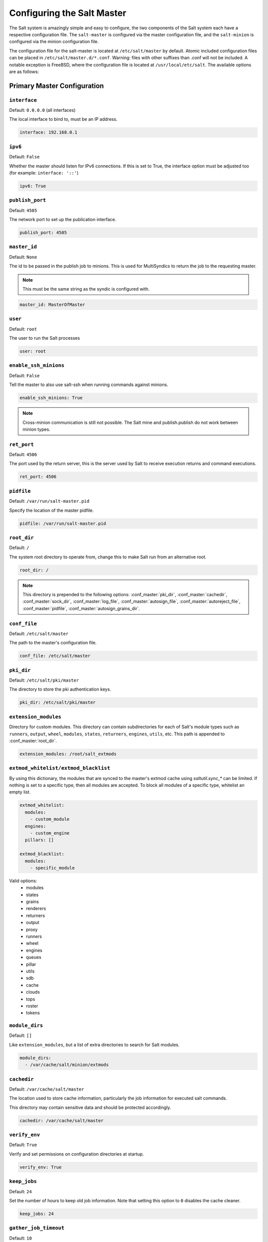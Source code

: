 .. _configuration-salt-master:

===========================
Configuring the Salt Master
===========================

The Salt system is amazingly simple and easy to configure, the two components
of the Salt system each have a respective configuration file. The
``salt-master`` is configured via the master configuration file, and the
``salt-minion`` is configured via the minion configuration file.

.. seealso::

    :ref:`Example master configuration file <configuration-examples-master>`.

The configuration file for the salt-master is located at ``/etc/salt/master``
by default. Atomic included configuration files can be placed in
``/etc/salt/master.d/*.conf``. Warning: files with other suffixes than .conf will
not be included. A notable exception is FreeBSD, where the configuration file is
located at ``/usr/local/etc/salt``. The available options are as follows:


.. _primary-master-configuration:

Primary Master Configuration
============================

.. conf_master:: interface

``interface``
-------------

Default: ``0.0.0.0`` (all interfaces)

The local interface to bind to, must be an IP address.

.. code-block:: yaml

    interface: 192.168.0.1

.. conf_master:: ipv6

``ipv6``
--------

Default: ``False``

Whether the master should listen for IPv6 connections. If this is set to True,
the interface option must be adjusted too (for example: ``interface: '::'``)

.. code-block:: yaml

    ipv6: True

.. conf_master:: publish_port

``publish_port``
----------------

Default: ``4505``

The network port to set up the publication interface.

.. code-block:: yaml

    publish_port: 4505

.. conf_master:: master_id

``master_id``
-------------

Default: ``None``

The id to be passed in the publish job to minions. This is used for MultiSyndics
to return the job to the requesting master.

.. note::

    This must be the same string as the syndic is configured with.

.. code-block:: yaml

    master_id: MasterOfMaster

.. conf_master:: user

``user``
--------

Default: ``root``

The user to run the Salt processes

.. code-block:: yaml

    user: root

.. conf_master:: ret_port

``enable_ssh_minions``
----------------------


Default: ``False``

Tell the master to also use salt-ssh when running commands against minions.

.. code-block:: yaml

    enable_ssh_minions: True

.. note::

    Cross-minion communication is still not possible.  The Salt mine and
    publish.publish do not work between minion types.

``ret_port``
------------

Default: ``4506``

The port used by the return server, this is the server used by Salt to receive
execution returns and command executions.

.. code-block:: yaml

    ret_port: 4506

.. conf_master:: pidfile

``pidfile``
-----------

Default: ``/var/run/salt-master.pid``

Specify the location of the master pidfile.

.. code-block:: yaml

    pidfile: /var/run/salt-master.pid

.. conf_master:: root_dir

``root_dir``
------------

Default: ``/``

The system root directory to operate from, change this to make Salt run from
an alternative root.

.. code-block:: yaml

    root_dir: /

.. note::

    This directory is prepended to the following options:
    :conf_master:`pki_dir`, :conf_master:`cachedir`, :conf_master:`sock_dir`,
    :conf_master:`log_file`, :conf_master:`autosign_file`,
    :conf_master:`autoreject_file`, :conf_master:`pidfile`,
    :conf_master:`autosign_grains_dir`.

.. conf_master:: conf_file

``conf_file``
-------------

Default: ``/etc/salt/master``

The path to the master's configuration file.

.. code-block:: yaml

    conf_file: /etc/salt/master

.. conf_master:: pki_dir

``pki_dir``
-----------

Default: ``/etc/salt/pki/master``

The directory to store the pki authentication keys.

.. code-block:: yaml

    pki_dir: /etc/salt/pki/master

.. conf_master:: extension_modules

``extension_modules``
---------------------

.. versionchanged:: 2016.3.0

    The default location for this directory has been moved. Prior to this
    version, the location was a directory named ``extmods`` in the Salt
    cachedir (on most platforms, ``/var/cache/salt/extmods``). It has been
    moved into the master cachedir (on most platforms,
    ``/var/cache/salt/master/extmods``).

Directory for custom modules. This directory can contain subdirectories for
each of Salt's module types such as ``runners``, ``output``, ``wheel``,
``modules``, ``states``, ``returners``, ``engines``, ``utils``, etc.
This path is appended to :conf_master:`root_dir`.

.. code-block:: yaml

    extension_modules: /root/salt_extmods

.. conf_master:: extmod_whitelist
.. conf_master:: extmod_blacklist

``extmod_whitelist/extmod_blacklist``
-------------------------------------

.. versionadded:: 2017.7.0

By using this dictionary, the modules that are synced to the master's extmod cache using `saltutil.sync_*` can be
limited.  If nothing is set to a specific type, then all modules are accepted.  To block all modules of a specific type,
whitelist an empty list.

.. code-block:: yaml

    extmod_whitelist:
      modules:
        - custom_module
      engines:
        - custom_engine
      pillars: []

    extmod_blacklist:
      modules:
        - specific_module

Valid options:
  - modules
  - states
  - grains
  - renderers
  - returners
  - output
  - proxy
  - runners
  - wheel
  - engines
  - queues
  - pillar
  - utils
  - sdb
  - cache
  - clouds
  - tops
  - roster
  - tokens

.. conf_master:: module_dirs

``module_dirs``
---------------

Default: ``[]``

Like ``extension_modules``, but a list of extra directories to search
for Salt modules.

.. code-block:: yaml

    module_dirs:
      - /var/cache/salt/minion/extmods

.. conf_master:: cachedir

``cachedir``
------------

Default: ``/var/cache/salt/master``

The location used to store cache information, particularly the job information
for executed salt commands.

This directory may contain sensitive data and should be protected accordingly.

.. code-block:: yaml

    cachedir: /var/cache/salt/master

.. conf_master:: verify_env

``verify_env``
--------------

Default: ``True``

Verify and set permissions on configuration directories at startup.

.. code-block:: yaml

    verify_env: True

.. conf_master:: keep_jobs

``keep_jobs``
-------------

Default: ``24``

Set the number of hours to keep old job information. Note that setting this option
to ``0`` disables the cache cleaner.

.. code-block:: yaml

    keep_jobs: 24

.. conf_master:: gather_job_timeout

``gather_job_timeout``
----------------------

.. versionadded:: 2014.7.0

Default: ``10``

The number of seconds to wait when the client is requesting information
about running jobs.

.. code-block:: yaml

    gather_job_timeout: 10

.. conf_master:: timeout

``timeout``
-----------

Default: ``5``

Set the default timeout for the salt command and api.

.. conf_master:: loop_interval

``loop_interval``
-----------------

Default: ``60``

The loop_interval option controls the seconds for the master's maintenance
process check cycle. This process updates file server backends, cleans the
job cache and executes the scheduler.

.. conf_master:: output

``output``
----------

Default: ``nested``

Set the default outputter used by the salt command.

.. conf_master:: outputter_dirs

``outputter_dirs``
------------------

Default: ``[]``

A list of additional directories to search for salt outputters in.

.. code-block:: yaml

    outputter_dirs: []

.. conf_master:: output_file

``output_file``
---------------

Default: None

Set the default output file used by the salt command. Default is to output
to the CLI and not to a file. Functions the same way as the "--out-file"
CLI option, only sets this to a single file for all salt commands.

.. code-block:: yaml

    output_file: /path/output/file

.. conf_master:: show_timeout

``show_timeout``
----------------

Default: ``True``

Tell the client to show minions that have timed out.

.. code-block:: yaml

    show_timeout: True

.. conf_master:: show_jid

``show_jid``
------------

Default: ``False``

Tell the client to display the jid when a job is published.

.. code-block:: yaml

    show_jid: False

.. conf_master:: color

``color``
---------

Default: ``True``

By default output is colored, to disable colored output set the color value
to False.

.. code-block:: yaml

    color: False

.. conf_master:: color_theme

``color_theme``
---------------

Default: ``""``

Specifies a path to the color theme to use for colored command line output.

.. code-block:: yaml

    color_theme: /etc/salt/color_theme

.. conf_master:: cli_summary

``cli_summary``
---------------

Default: ``False``

When set to ``True``, displays a summary of the number of minions targeted,
the number of minions returned, and the number of minions that did not
return.

.. code-block:: yaml

    cli_summary: False

.. conf_master:: sock_dir

``sock_dir``
------------

Default: :file:`/var/run/salt/master`

Set the location to use for creating Unix sockets for master process
communication.

.. code-block:: yaml

    sock_dir: /var/run/salt/master

.. conf_master:: enable_gpu_grains

``enable_gpu_grains``
---------------------

Default: ``False``

Enable GPU hardware data for your master. Be aware that the master can
take a while to start up when lspci and/or dmidecode is used to populate the
grains for the master.

.. code-block:: yaml

    enable_gpu_grains: True

.. conf_master:: skip_grains

``skip_grains``
---------------------

Default: ``False``

MasterMinions should omit grains. A MasterMinion is "a minion function object
for generic use on the master" that omit pillar. A RunnerClient creates a
MasterMinion omitting states and renderer. Setting to True can improve master
performance.

.. code-block:: yaml

    skip_grains: True

.. conf_master:: job_cache

``job_cache``
-------------

Default: ``True``

The master maintains a temporary job cache. While this is a great addition, it
can be a burden on the master for larger deployments (over 5000 minions).
Disabling the job cache will make previously executed jobs unavailable to
the jobs system and is not generally recommended. Normally it is wise to make
sure the master has access to a faster IO system or a tmpfs is mounted to the
jobs dir.

.. code-block:: yaml

    job_cache: True

.. note::

    Setting the ``job_cache`` to ``False`` will not cache minion returns, but
    the JID directory for each job is still created. The creation of the JID
    directories is necessary because Salt uses those directories to check for
    JID collisions. By setting this option to ``False``, the job cache
    directory, which is ``/var/cache/salt/master/jobs/`` by default, will be
    smaller, but the JID directories will still be present.

    Note that the :conf_master:`keep_jobs` option can be set to a lower value,
    such as ``1``, to limit the number of hours jobs are stored in the job
    cache. (The default is 24 hours.)

    Please see the :ref:`Managing the Job Cache <managing_the_job_cache>`
    documentation for more information.

.. conf_master:: minion_data_cache

``minion_data_cache``
---------------------

Default: ``True``

The minion data cache is a cache of information about the minions stored on the
master, this information is primarily the pillar, grains and mine data. The data
is cached via the cache subsystem in the Master cachedir under the name of the
minion or in a supported database. The data is used to predetermine what minions
are expected to reply from executions.

.. code-block:: yaml

    minion_data_cache: True

.. conf_master:: cache

``cache``
---------

Default: ``localfs``

Cache subsystem module to use for minion data cache.

.. code-block:: yaml

    cache: consul

.. conf_master:: memcache_expire_seconds

``memcache_expire_seconds``
---------------------------

Default: ``0``

Memcache is an additional cache layer that keeps a limited amount of data
fetched from the minion data cache for a limited period of time in memory that
makes cache operations faster. It doesn't make much sense for the ``localfs``
cache driver but helps for more complex drivers like ``consul``.

This option sets the memcache items expiration time. By default is set to ``0``
that disables the memcache.

.. code-block:: yaml

    memcache_expire_seconds: 30

.. conf_master:: memcache_max_items

``memcache_max_items``
----------------------

Default: ``1024``

Set memcache limit in items that are bank-key pairs. I.e the list of
minion_0/data, minion_0/mine, minion_1/data contains 3 items. This value depends
on the count of minions usually targeted in your environment. The best one could
be found by analyzing the cache log with ``memcache_debug`` enabled.

.. code-block:: yaml

    memcache_max_items: 1024

.. conf_master:: memcache_full_cleanup

``memcache_full_cleanup``
-------------------------

Default: ``False``

If cache storage got full, i.e. the items count exceeds the
``memcache_max_items`` value, memcache cleans up its storage. If this option
set to ``False`` memcache removes the only one oldest value from its storage.
If this set set to ``True`` memcache removes all the expired items and also
removes the oldest one if there are no expired items.

.. code-block:: yaml

    memcache_full_cleanup: True

.. conf_master:: memcache_debug

``memcache_debug``
------------------

Default: ``False``

Enable collecting the memcache stats and log it on `debug` log level. If enabled
memcache collect information about how many ``fetch`` calls has been done and
how many of them has been hit by memcache. Also it outputs the rate value that
is the result of division of the first two values. This should help to choose
right values for the expiration time and the cache size.

.. code-block:: yaml

    memcache_debug: True

.. conf_master:: ext_job_cache

``ext_job_cache``
-----------------

Default: ``''``

Used to specify a default returner for all minions. When this option is set,
the specified returner needs to be properly configured and the minions will
always default to sending returns to this returner. This will also disable the
local job cache on the master.

.. code-block:: yaml

    ext_job_cache: redis

.. conf_master:: event_return

``event_return``
----------------

.. versionadded:: 2015.5.0

Default: ``''``

Specify the returner(s) to use to log events. Each returner may have
installation and configuration requirements. Read the returner's
documentation.

.. note::

   Not all returners support event returns. Verify that a returner has an
   ``event_return()`` function before configuring this option with a returner.

.. code-block:: yaml

    event_return:
      - syslog
      - splunk

.. conf_master:: event_return_queue

``event_return_queue``
----------------------

.. versionadded:: 2015.5.0

Default: ``0``

On busy systems, enabling event_returns can cause a considerable load on
the storage system for returners. Events can be queued on the master and
stored in a batched fashion using a single transaction for multiple events.
By default, events are not queued.

.. code-block:: yaml

    event_return_queue: 0

.. conf_master:: event_return_whitelist

``event_return_whitelist``
--------------------------

.. versionadded:: 2015.5.0

Default: ``[]``

Only return events matching tags in a whitelist.

.. versionchanged:: 2016.11.0

    Supports glob matching patterns.

.. code-block:: yaml

    event_return_whitelist:
      - salt/master/a_tag
      - salt/run/*/ret

.. conf_master:: event_return_blacklist

``event_return_blacklist``
--------------------------

.. versionadded:: 2015.5.0

Default: ``[]``

Store all event returns _except_ the tags in a blacklist.

.. versionchanged:: 2016.11.0

    Supports glob matching patterns.

.. code-block:: yaml

    event_return_blacklist:
      - salt/master/not_this_tag
      - salt/wheel/*/ret

.. conf_master:: max_event_size

``max_event_size``
------------------

.. versionadded:: 2014.7.0

Default: ``1048576``

Passing very large events can cause the minion to consume large amounts of
memory. This value tunes the maximum size of a message allowed onto the
master event bus. The value is expressed in bytes.

.. code-block:: yaml

    max_event_size: 1048576

.. conf_master:: master_job_cache

``master_job_cache``
--------------------

.. versionadded:: 2014.7.0

Default: ``local_cache``

Specify the returner to use for the job cache. The job cache will only be
interacted with from the salt master and therefore does not need to be
accessible from the minions.

.. code-block:: yaml

    master_job_cache: redis

.. conf_master:: job_cache_store_endtime

``job_cache_store_endtime``
---------------------------

.. versionadded:: 2015.8.0

Default: ``False``

Specify whether the Salt Master should store end times for jobs as returns
come in.

.. code-block:: yaml

    job_cache_store_endtime: False

.. conf_master:: enforce_mine_cache

``enforce_mine_cache``
----------------------

Default: False

By-default when disabling the minion_data_cache mine will stop working since
it is based on cached data, by enabling this option we explicitly enabling
only the cache for the mine system.

.. code-block:: yaml

    enforce_mine_cache: False

.. conf_master:: max_minions

``max_minions``
---------------

Default: 0

The maximum number of minion connections allowed by the master. Use this to
accommodate the number of minions per master if you have different types of
hardware serving your minions. The default of ``0`` means unlimited connections.
Please note that this can slow down the authentication process a bit in large
setups.

.. code-block:: yaml

    max_minions: 100

``con_cache``
-------------

Default: False

If max_minions is used in large installations, the master might experience
high-load situations because of having to check the number of connected
minions for every authentication. This cache provides the minion-ids of
all connected minions to all MWorker-processes and greatly improves the
performance of max_minions.

.. code-block:: yaml

    con_cache: True

.. conf_master:: presence_events

``presence_events``
-------------------

Default: False

Causes the master to periodically look for actively connected minions.
:ref:`Presence events <event-master_presence>` are fired on the event bus on a
regular interval with a list of connected minions, as well as events with lists
of newly connected or disconnected minions. This is a master-only operation
that does not send executions to minions.

.. code-block:: yaml

    presence_events: False

.. conf_master:: ping_on_rotate

``ping_on_rotate``
------------------

.. versionadded:: 2014.7.0

Default: ``False``

By default, the master AES key rotates every 24 hours. The next command
following a key rotation will trigger a key refresh from the minion which may
result in minions which do not respond to the first command after a key refresh.

To tell the master to ping all minions immediately after an AES key refresh,
set ``ping_on_rotate`` to ``True``. This should mitigate the issue where a
minion does not appear to initially respond after a key is rotated.

Note that enabling this may cause high load on the master immediately after the
key rotation event as minions reconnect. Consider this carefully if this salt
master is managing a large number of minions.

If disabled, it is recommended to handle this event by listening for the
``aes_key_rotate`` event with the ``key`` tag and acting appropriately.

.. code-block:: yaml

    ping_on_rotate: False

.. conf_master:: transport

``transport``
-------------

Default: ``zeromq``

Changes the underlying transport layer. ZeroMQ is the recommended transport
while additional transport layers are under development. Supported values are
``zeromq`` and ``tcp`` (experimental). This setting has a significant impact on
performance and should not be changed unless you know what you are doing!

.. code-block:: yaml

    transport: zeromq

.. conf_master:: transport_opts

``transport_opts``
------------------

Default: ``{}``

(experimental) Starts multiple transports and overrides options for each
transport with the provided dictionary This setting has a significant impact on
performance and should not be changed unless you know what you are doing!  The
following example shows how to start a TCP transport alongside a ZMQ transport.

.. code-block:: yaml

    transport_opts:
      tcp:
        publish_port: 4605
        ret_port: 4606
      zeromq: []

.. conf_master:: master_stats

``master_stats``
----------------

Default: False

Turning on the master stats enables runtime throughput and statistics events
to be fired from the master event bus. These events will report on what
functions have been run on the master and how long these runs have, on
average, taken over a given period of time.

.. conf_master:: master_stats_event_iter

``master_stats_event_iter``
---------------------------

Default: 60

The time in seconds to fire master_stats events. This will only fire in
conjunction with receiving a request to the master, idle masters will not
fire these events.

.. conf_master:: sock_pool_size

``sock_pool_size``
------------------

Default: 1

To avoid blocking waiting while writing a data to a socket, we support
socket pool for Salt applications. For example, a job with a large number
of target host list can cause long period blocking waiting. The option
is used by ZMQ and TCP transports, and the other transport methods don't
need the socket pool by definition. Most of Salt tools, including CLI,
are enough to use a single bucket of socket pool. On the other hands,
it is highly recommended to set the size of socket pool larger than 1
for other Salt applications, especially Salt API, which must write data
to socket concurrently.

.. code-block:: yaml

    sock_pool_size: 15

.. conf_master:: ipc_mode

``ipc_mode``
------------

Default: ``ipc``

The ipc strategy. (i.e., sockets versus tcp, etc.) Windows platforms lack
POSIX IPC and must rely on TCP based inter-process communications. ``ipc_mode``
is set to ``tcp`` by default on Windows.

.. code-block:: yaml

    ipc_mode: ipc

.. conf_master:: tcp_master_pub_port

``tcp_master_pub_port``
-----------------------

Default: ``4512``

The TCP port on which events for the master should be published if ``ipc_mode`` is TCP.

.. code-block:: yaml

    tcp_master_pub_port: 4512

.. conf_master:: tcp_master_pull_port

``tcp_master_pull_port``
------------------------

Default: ``4513``

The TCP port on which events for the master should be pulled if ``ipc_mode`` is TCP.

.. code-block:: yaml

    tcp_master_pull_port: 4513

.. conf_master:: tcp_master_publish_pull

``tcp_master_publish_pull``
---------------------------

Default: ``4514``

The TCP port on which events for the master should be pulled fom and then republished onto
the event bus on the master.

.. code-block:: yaml

    tcp_master_publish_pull: 4514

.. conf_master:: tcp_master_workers

``tcp_master_workers``
----------------------

Default: ``4515``

The TCP port for ``mworkers`` to connect to on the master.

.. code-block:: yaml

    tcp_master_workers: 4515

.. conf_master:: auth_events

``auth_events``
---------------

.. versionadded:: 2017.7.3

Default: ``True``

Determines whether the master will fire authentication events.
:ref:`Authentication events <event-master_auth>` are fired when
a minion performs an authentication check with the master.

.. code-block:: yaml

    auth_events: True

.. conf_master:: minion_data_cache_events

``minion_data_cache_events``
----------------------------

.. versionadded:: 2017.7.3

Default: ``True``

Determines whether the master will fire minion data cache events.  Minion data
cache events are fired when a minion requests a minion data cache refresh.

.. code-block:: yaml

    minion_data_cache_events: True

.. conf_master:: http_connect_timeout

``http_connect_timeout``
------------------------

.. versionadded:: 2019.2.0

Default: ``20``

HTTP connection timeout in seconds.
Applied when fetching files using tornado back-end.
Should be greater than overall download time.

.. code-block:: yaml

    http_connect_timeout: 20

.. conf_master:: http_request_timeout

``http_request_timeout``
------------------------

.. versionadded:: 2015.8.0

Default: ``3600``

HTTP request timeout in seconds.
Applied when fetching files using tornado back-end.
Should be greater than overall download time.

.. code-block:: yaml

    http_request_timeout: 3600

``use_yamlloader_old``
----------------------

.. versionadded:: 2019.2.1

Default: ``False``

Use the pre-2019.2 YAML renderer.
Uses legacy YAML rendering to support some legacy inline data structures.
See the :ref:`2019.2.1 release notes <release-2019-2-1>` for more details.

.. code-block:: yaml

    use_yamlloader_old: False

.. conf_master:: req_server_niceness

``req_server_niceness``
-----------------------

.. versionadded:: 3001

Default: ``None``

Process priority level of the ReqServer subprocess of the master.
Supported on POSIX platforms only.

.. code-block:: yaml

    req_server_niceness: 9

.. conf_master:: pub_server_niceness

``pub_server_niceness``
-----------------------

.. versionadded:: 3001

Default: ``None``

Process priority level of the PubServer subprocess of the master.
Supported on POSIX platforms only.

.. code-block:: yaml

    pub_server_niceness: 9

.. conf_master:: fileserver_update_niceness

``fileserver_update_niceness``
------------------------------

.. versionadded:: 3001

Default: ``None``

Process priority level of the FileServerUpdate subprocess of the master.
Supported on POSIX platforms only.

.. code-block:: yaml

    fileserver_update_niceness: 9

.. conf_master:: maintenance_niceness

``maintenance_niceness``
------------------------

.. versionadded:: 3001

Default: ``None``

Process priority level of the Maintenance subprocess of the master.
Supported on POSIX platforms only.

.. code-block:: yaml

    maintenance_niceness: 9

.. conf_master:: mworker_niceness

``mworker_niceness``
--------------------

.. versionadded:: 3001

Default: ``None``

Process priority level of the MWorker subprocess of the master.
Supported on POSIX platforms only.

.. code-block:: yaml

    mworker_niceness: 9

.. conf_master:: mworker_queue_niceness

``mworker_queue_niceness``
--------------------------

.. versionadded:: 3001

default: ``None``

process priority level of the MWorkerQueue subprocess of the master.
supported on POSIX platforms only.

.. code-block:: yaml

    mworker_queue_niceness: 9

.. conf_master:: event_return_niceness

``event_return_niceness``
-------------------------

.. versionadded:: 3001

default: ``None``

process priority level of the EventReturn subprocess of the master.
supported on POSIX platforms only.

.. code-block:: yaml

    event_return_niceness: 9


.. conf_master:: event_publisher_niceness

``event_publisher_niceness``
----------------------------

.. versionadded:: 3001

default: ``none``

process priority level of the EventPublisher subprocess of the master.
supported on POSIX platforms only.

.. code-block:: yaml

    event_publisher_niceness: 9

.. conf_master:: reactor_niceness

``reactor_niceness``
--------------------

.. versionadded:: 3001

default: ``None``

process priority level of the Reactor subprocess of the master.
supported on POSIX platforms only.

.. code-block:: yaml

    reactor_niceness: 9

.. _salt-ssh-configuration:

Salt-SSH Configuration
======================

.. conf_master:: roster

``roster``
---------------

Default: ``flat``

Define the default salt-ssh roster module to use

.. code-block:: yaml

    roster: cache

.. conf_master:: roster_defaults

``roster_defaults``
-------------------

.. versionadded:: 2017.7.0

Default settings which will be inherited by all rosters.

.. code-block:: yaml

    roster_defaults:
      user: daniel
      sudo: True
      priv: /root/.ssh/id_rsa
      tty: True

.. conf_master:: roster_file

``roster_file``
---------------

Default: ``/etc/salt/roster``

Pass in an alternative location for the salt-ssh :py:mod:`flat
<salt.roster.flat>` roster file.

.. code-block:: yaml

    roster_file: /root/roster

.. conf_master:: rosters

``rosters``
-----------

Default: ``None``

Define locations for :py:mod:`flat <salt.roster.flat>` roster files so they can
be chosen when using Salt API. An administrator can place roster files into
these locations. Then, when calling Salt API, the :conf_master:`roster_file`
parameter should contain a relative path to these locations. That is,
``roster_file=/foo/roster`` will be resolved as
``/etc/salt/roster.d/foo/roster`` etc. This feature prevents passing insecure
custom rosters through the Salt API.

.. code-block:: yaml

    rosters:
     - /etc/salt/roster.d
     - /opt/salt/some/more/rosters

.. conf_master:: ssh_passwd

``ssh_passwd``
--------------

Default: ``''``

The ssh password to log in with.

.. code-block:: yaml

    ssh_passwd: ''

.. conf_master:: ssh_priv_passwd

``ssh_priv_passwd``
-------------------

Default: ``''``

Passphrase for ssh private key file.

.. code-block:: yaml

    ssh_priv_passwd: ''

.. conf_master:: ssh_port

``ssh_port``
------------

Default: ``22``

The target system's ssh port number.

.. code-block:: yaml

    ssh_port: 22

.. conf_master:: ssh_scan_ports

``ssh_scan_ports``
------------------

Default: ``22``

Comma-separated list of ports to scan.

.. code-block:: yaml

    ssh_scan_ports: 22

.. conf_master:: ssh_scan_timeout

``ssh_scan_timeout``
--------------------

Default: ``0.01``

Scanning socket timeout for salt-ssh.

.. code-block:: yaml

    ssh_scan_timeout: 0.01

.. conf_master:: ssh_sudo

``ssh_sudo``
------------

Default: ``False``

Boolean to run command via sudo.

.. code-block:: yaml

    ssh_sudo: False

.. conf_master:: ssh_timeout

``ssh_timeout``
---------------

Default: ``60``

Number of seconds to wait for a response when establishing an SSH connection.

.. code-block:: yaml

    ssh_timeout: 60

.. conf_master:: ssh_user

``ssh_user``
------------

Default: ``root``

The user to log in as.

.. code-block:: yaml

    ssh_user: root

.. conf_master:: ssh_log_file

``ssh_log_file``
----------------

.. versionadded:: 2016.3.5

Default: ``/var/log/salt/ssh``

Specify the log file of the ``salt-ssh`` command.

.. code-block:: yaml

    ssh_log_file: /var/log/salt/ssh

.. conf_master:: ssh_minion_opts

``ssh_minion_opts``
-------------------

Default: None

Pass in minion option overrides that will be inserted into the SHIM for
salt-ssh calls. The local minion config is not used for salt-ssh. Can be
overridden on a per-minion basis in the roster (``minion_opts``)

.. code-block:: yaml

    ssh_minion_opts:
      gpg_keydir: /root/gpg

.. conf_master:: ssh_use_home_key

``ssh_use_home_key``
--------------------

Default: False

Set this to True to default to using ``~/.ssh/id_rsa`` for salt-ssh
authentication with minions

.. code-block:: yaml

    ssh_use_home_key: False

.. conf_master:: ssh_identities_only

``ssh_identities_only``
-----------------------

Default: ``False``

Set this to ``True`` to default salt-ssh to run with ``-o IdentitiesOnly=yes``. This
option is intended for situations where the ssh-agent offers many different identities
and allows ssh to ignore those identities and use the only one specified in options.

.. code-block:: yaml

    ssh_identities_only: False

.. conf_master:: ssh_list_nodegroups

``ssh_list_nodegroups``
-----------------------

Default: ``{}``

List-only nodegroups for salt-ssh. Each group must be formed as either a comma-separated
list, or a YAML list. This option is useful to group minions into easy-to-target groups
when using salt-ssh. These groups can then be targeted with the normal -N argument to
salt-ssh.

.. code-block:: yaml

    ssh_list_nodegroups:
      groupA: minion1,minion2
      groupB: minion1,minion3

.. conf_master:: ssh_run_pre_flight

Default: False

Run the ssh_pre_flight script defined in the salt-ssh roster. By default
the script will only run when the thin dir does not exist on the targeted
minion. This will force the script to run and not check if the thin dir
exists first.

.. conf_master:: thin_extra_mods

``thin_extra_mods``
-------------------

Default: None

List of additional modules, needed to be included into the Salt Thin.
Pass a list of importable Python modules that are typically located in
the `site-packages` Python directory so they will be also always included
into the Salt Thin, once generated.

``min_extra_mods``
------------------

Default: None

Identical as `thin_extra_mods`, only applied to the Salt Minimal.


.. _master-security-settings:

Master Security Settings
========================

.. conf_master:: open_mode

``open_mode``
-------------

Default: ``False``

Open mode is a dangerous security feature. One problem encountered with pki
authentication systems is that keys can become "mixed up" and authentication
begins to fail. Open mode turns off authentication and tells the master to
accept all authentication. This will clean up the pki keys received from the
minions. Open mode should not be turned on for general use. Open mode should
only be used for a short period of time to clean up pki keys. To turn on open
mode set this value to ``True``.

.. code-block:: yaml

    open_mode: False

.. conf_master:: auto_accept

``auto_accept``
---------------

Default: ``False``

Enable auto_accept. This setting will automatically accept all incoming
public keys from minions.

.. code-block:: yaml

    auto_accept: False

.. conf_master:: keysize

``keysize``
-----------

Default: ``2048``

The size of key that should be generated when creating new keys.

.. code-block:: yaml

    keysize: 2048

.. conf_master:: autosign_timeout

``autosign_timeout``
--------------------

.. versionadded:: 2014.7.0

Default: ``120``

Time in minutes that a incoming public key with a matching name found in
pki_dir/minion_autosign/keyid is automatically accepted. Expired autosign keys
are removed when the master checks the minion_autosign directory. This method
to auto accept minions can be safer than an autosign_file because the
keyid record can expire and is limited to being an exact name match.
This should still be considered a less than secure option, due to the fact
that trust is based on just the requesting minion id.

.. conf_master:: autosign_file

``autosign_file``
-----------------

Default: ``not defined``

If the ``autosign_file`` is specified incoming keys specified in the autosign_file
will be automatically accepted. Matches will be searched for first by string
comparison, then by globbing, then by full-string regex matching.
This should still be considered a less than secure option, due to the fact
that trust is based on just the requesting minion id.

.. versionchanged:: 2018.3.0
    For security reasons the file must be readonly except for its owner.
    If :conf_master:`permissive_pki_access` is ``True`` the owning group can also
    have write access, but if Salt is running as ``root`` it must be a member of that group.
    A less strict requirement also existed in previous version.

.. conf_master:: autoreject_file

``autoreject_file``
-------------------

.. versionadded:: 2014.1.0

Default: ``not defined``

Works like :conf_master:`autosign_file`, but instead allows you to specify
minion IDs for which keys will automatically be rejected. Will override both
membership in the :conf_master:`autosign_file` and the
:conf_master:`auto_accept` setting.

.. conf_master:: autosign_grains_dir

``autosign_grains_dir``
-----------------------

.. versionadded:: 2018.3.0

Default: ``not defined``

If the ``autosign_grains_dir`` is specified, incoming keys from minions with
grain values that match those defined in files in the autosign_grains_dir
will be accepted automatically. Grain values that should be accepted automatically
can be defined by creating a file named like the corresponding grain in the
autosign_grains_dir and writing the values into that file, one value per line.
Lines starting with a ``#`` will be ignored.
Minion must be configured to send the corresponding grains on authentication.
This should still be considered a less than secure option, due to the fact
that trust is based on just the requesting minion.

Please see the :ref:`Autoaccept Minions from Grains <tutorial-autoaccept-grains>`
documentation for more information.

.. code-block:: yaml

    autosign_grains_dir: /etc/salt/autosign_grains

.. conf_master:: permissive_pki_access

``permissive_pki_access``
-------------------------

Default: ``False``

Enable permissive access to the salt keys. This allows you to run the
master or minion as root, but have a non-root group be given access to
your pki_dir. To make the access explicit, root must belong to the group
you've given access to. This is potentially quite insecure. If an autosign_file
is specified, enabling permissive_pki_access will allow group access to that
specific file.

.. code-block:: yaml

    permissive_pki_access: False

.. conf_master:: publisher_acl

``publisher_acl``
-----------------

Default: ``{}``

Enable user accounts on the master to execute specific modules. These modules
can be expressed as regular expressions.

.. code-block:: yaml

    publisher_acl:
      fred:
        - test.ping
        - pkg.*

.. conf_master:: publisher_acl_blacklist

``publisher_acl_blacklist``
---------------------------

Default: ``{}``

Blacklist users or modules

This example would blacklist all non sudo users, including root from
running any commands. It would also blacklist any use of the "cmd"
module.

This is completely disabled by default.

.. code-block:: yaml

    publisher_acl_blacklist:
      users:
        - root
        - '^(?!sudo_).*$'   #  all non sudo users
      modules:
        - cmd.*
        - test.echo

.. conf_master:: sudo_acl

``sudo_acl``
------------

Default: ``False``

Enforce ``publisher_acl`` and ``publisher_acl_blacklist`` when users have sudo
access to the salt command.

.. code-block:: yaml

    sudo_acl: False

.. conf_master:: external_auth

``external_auth``
-----------------

Default: ``{}``

The external auth system uses the Salt auth modules to authenticate and
validate users to access areas of the Salt system.

.. code-block:: yaml

    external_auth:
      pam:
        fred:
          - test.*

.. conf_master:: token_expire

``token_expire``
----------------

Default: ``43200``

Time (in seconds) for a newly generated token to live.

Default: 12 hours

.. code-block:: yaml

    token_expire: 43200

.. conf_master:: token_expire_user_override

``token_expire_user_override``
------------------------------

Default: ``False``

Allow eauth users to specify the expiry time of the tokens they generate.

A boolean applies to all users or a dictionary of whitelisted eauth backends
and usernames may be given:

.. code-block:: yaml

    token_expire_user_override:
      pam:
        - fred
        - tom
      ldap:
        - gary

.. conf_master:: keep_acl_in_token

``keep_acl_in_token``
---------------------

Default: ``False``

Set to True to enable keeping the calculated user's auth list in the token
file. This is disabled by default and the auth list is calculated or requested
from the eauth driver each time.

.. code-block:: yaml

    keep_acl_in_token: False

.. conf_master:: eauth_acl_module

``eauth_acl_module``
--------------------

Default: ``''``

Auth subsystem module to use to get authorized access list for a user. By default it's
the same module used for external authentication.

.. code-block:: yaml

    eauth_acl_module: django

.. conf_master:: file_recv

``file_recv``
-------------

Default: ``False``

Allow minions to push files to the master. This is disabled by default, for
security purposes.

.. code-block:: yaml

    file_recv: False

.. conf_master:: file_recv_max_size

``file_recv_max_size``
----------------------

.. versionadded:: 2014.7.0

Default: ``100``

Set a hard-limit on the size of the files that can be pushed to the master.
It will be interpreted as megabytes.

.. code-block:: yaml

    file_recv_max_size: 100

.. conf_master:: master_sign_pubkey

``master_sign_pubkey``
----------------------

Default: ``False``

Sign the master auth-replies with a cryptographic signature of the master's
public key. Please see the tutorial how to use these settings in the
`Multimaster-PKI with Failover Tutorial <http://docs.saltstack.com/en/latest/topics/tutorials/multimaster_pki.html>`_

.. code-block:: yaml

    master_sign_pubkey: True

.. conf_master:: master_sign_key_name

``master_sign_key_name``
------------------------

Default: ``master_sign``

The customizable name of the signing-key-pair without suffix.

.. code-block:: yaml

    master_sign_key_name: <filename_without_suffix>

.. conf_master:: master_pubkey_signature

``master_pubkey_signature``
---------------------------

Default: ``master_pubkey_signature``

The name of the file in the master's pki-directory that holds the pre-calculated
signature of the master's public-key.

.. code-block:: yaml

    master_pubkey_signature: <filename>

.. conf_master:: master_use_pubkey_signature

``master_use_pubkey_signature``
-------------------------------

Default: ``False``

Instead of computing the signature for each auth-reply, use a pre-calculated
signature. The :conf_master:`master_pubkey_signature` must also be set for this.

.. code-block:: yaml

    master_use_pubkey_signature: True

.. conf_master:: rotate_aes_key

``rotate_aes_key``
------------------

Default: ``True``

Rotate the salt-masters AES-key when a minion-public is deleted with salt-key.
This is a very important security-setting. Disabling it will enable deleted
minions to still listen in on the messages published by the salt-master.
Do not disable this unless it is absolutely clear what this does.

.. code-block:: yaml

    rotate_aes_key: True

.. conf_master:: publish_session

``publish_session``
-------------------

Default: ``86400``

The number of seconds between AES key rotations on the master.

.. code-block:: yaml

    publish_session: Default: 86400

.. conf_master:: ssl

``ssl``
-------

.. versionadded:: 2016.11.0

Default: ``None``

TLS/SSL connection options. This could be set to a dictionary containing
arguments corresponding to python ``ssl.wrap_socket`` method. For details see
`Tornado <http://www.tornadoweb.org/en/stable/tcpserver.html#tornado.tcpserver.TCPServer>`_
and `Python <https://docs.python.org/2/library/ssl.html#ssl.wrap_socket>`_
documentation.

Note: to set enum arguments values like ``cert_reqs`` and ``ssl_version`` use
constant names without ssl module prefix: ``CERT_REQUIRED`` or ``PROTOCOL_SSLv23``.

.. code-block:: yaml

    ssl:
        keyfile: <path_to_keyfile>
        certfile: <path_to_certfile>
        ssl_version: PROTOCOL_TLSv1_2

.. conf_master:: preserve_minion_cache

``preserve_minion_cache``
-------------------------

Default: ``False``

By default, the master deletes its cache of minion data when the key for that
minion is removed. To preserve the cache after key deletion, set
``preserve_minion_cache`` to True.

WARNING: This may have security implications if compromised minions auth with
a previous deleted minion ID.

.. code-block:: yaml

    preserve_minion_cache: False

.. conf_master:: allow_minion_key_revoke

``allow_minion_key_revoke``
---------------------------

Default: ``True``

Controls whether a minion can request its own key revocation.  When True
the master will honor the minion's request and revoke its key.  When False,
the master will drop the request and the minion's key will remain accepted.


.. code-block:: yaml

    allow_minion_key_revoke: False

.. conf_master:: optimization_order

``optimization_order``
----------------------

Default: ``[0, 1, 2]``

In cases where Salt is distributed without .py files, this option determines
the priority of optimization level(s) Salt's module loader should prefer.

.. note::
    This option is only supported on Python 3.5+.

.. code-block:: yaml

    optimization_order:
      - 2
      - 0
      - 1

Master Large Scale Tuning Settings
==================================

.. conf_master:: max_open_files

``max_open_files``
------------------

Default: ``100000``

Each minion connecting to the master uses AT LEAST one file descriptor, the
master subscription connection. If enough minions connect you might start
seeing on the console(and then salt-master crashes):

.. code-block:: text

    Too many open files (tcp_listener.cpp:335)
    Aborted (core dumped)

.. code-block:: yaml

    max_open_files: 100000

By default this value will be the one of `ulimit -Hn`, i.e., the hard limit for
max open files.

To set a different value than the default one, uncomment, and configure this
setting. Remember that this value CANNOT be higher than the hard limit. Raising
the hard limit depends on the OS and/or distribution, a good way to find the
limit is to search the internet for something like this:

.. code-block:: text

    raise max open files hard limit debian

.. conf_master:: worker_threads

``worker_threads``
------------------

Default: ``5``

The number of threads to start for receiving commands and replies from minions.
If minions are stalling on replies because you have many minions, raise the
worker_threads value.

Worker threads should not be put below 3 when using the peer system, but can
drop down to 1 worker otherwise.

.. note::
    When the master daemon starts, it is expected behaviour to see
    multiple salt-master processes, even if 'worker_threads' is set to '1'. At
    a minimum, a controlling process will start along with a Publisher, an
    EventPublisher, and a number of MWorker processes will be started. The
    number of MWorker processes is tuneable by the 'worker_threads'
    configuration value while the others are not.

.. code-block:: yaml

    worker_threads: 5

.. conf_master:: pub_hwm

``pub_hwm``
-----------

Default: ``1000``

The zeromq high water mark on the publisher interface.

.. code-block:: yaml

    pub_hwm: 1000

.. conf_master:: zmq_backlog

``zmq_backlog``
---------------

Default: ``1000``

The listen queue size of the ZeroMQ backlog.

.. code-block:: yaml

    zmq_backlog: 1000

.. _master-module-management:

Master Module Management
========================

.. conf_master:: runner_dirs

``runner_dirs``
---------------

Default: ``[]``

Set additional directories to search for runner modules.

.. code-block:: yaml

    runner_dirs:
      - /var/lib/salt/runners

.. conf_master:: utils_dirs

``utils_dirs``
---------------

.. versionadded:: 2018.3.0

Default: ``[]``

Set additional directories to search for util modules.

.. code-block:: yaml

    utils_dirs:
      - /var/lib/salt/utils

.. conf_master:: cython_enable

``cython_enable``
-----------------

Default: ``False``

Set to true to enable Cython modules (.pyx files) to be compiled on the fly on
the Salt master.

.. code-block:: yaml

    cython_enable: False


.. _master-state-system-settings:

Master State System Settings
============================

.. conf_master:: state_top

``state_top``
-------------

Default: ``top.sls``

The state system uses a "top" file to tell the minions what environment to
use and what modules to use. The state_top file is defined relative to the
root of the base environment. The value of "state_top" is also used for the
pillar top file

.. code-block:: yaml

    state_top: top.sls

.. conf_master:: state_top_saltenv

``state_top_saltenv``
---------------------

This option has no default value. Set it to an environment name to ensure that
*only* the top file from that environment is considered during a
:ref:`highstate <running-highstate>`.

.. note::
    Using this value does not change the merging strategy. For instance, if
    :conf_master:`top_file_merging_strategy` is set to ``merge``, and
    :conf_master:`state_top_saltenv` is set to ``foo``, then any sections for
    environments other than ``foo`` in the top file for the ``foo`` environment
    will be ignored. With :conf_master:`state_top_saltenv` set to ``base``, all
    states from all environments in the ``base`` top file will be applied,
    while all other top files are ignored. The only way to set
    :conf_master:`state_top_saltenv` to something other than ``base`` and not
    have the other environments in the targeted top file ignored, would be to
    set :conf_master:`top_file_merging_strategy` to ``merge_all``.

.. code-block:: yaml

    state_top_saltenv: dev

.. conf_master:: top_file_merging_strategy

``top_file_merging_strategy``
-----------------------------

.. versionchanged:: 2016.11.0
    A ``merge_all`` strategy has been added.

Default: ``merge``

When no specific fileserver environment (a.k.a. ``saltenv``) has been specified
for a :ref:`highstate <running-highstate>`, all environments' top files are
inspected. This config option determines how the SLS targets in those top files
are handled.

When set to ``merge``, the ``base`` environment's top file is evaluated first,
followed by the other environments' top files. The first target expression
(e.g. ``'*'``) for a given environment is kept, and when the same target
expression is used in a different top file evaluated later, it is ignored.
Because ``base`` is evaluated first, it is authoritative. For example, if there
is a target for ``'*'`` for the ``foo`` environment in both the ``base`` and
``foo`` environment's top files, the one in the ``foo`` environment would be
ignored. The environments will be evaluated in no specific order (aside from
``base`` coming first). For greater control over the order in which the
environments are evaluated, use :conf_master:`env_order`. Note that, aside from
the ``base`` environment's top file, any sections in top files that do not
match that top file's environment will be ignored. So, for example, a section
for the ``qa`` environment would be ignored if it appears in the ``dev``
environment's top file. To keep use cases like this from being ignored, use the
``merge_all`` strategy.

When set to ``same``, then for each environment, only that environment's top
file is processed, with the others being ignored. For example, only the ``dev``
environment's top file will be processed for the ``dev`` environment, and any
SLS targets defined for ``dev`` in the ``base`` environment's (or any other
environment's) top file will be ignored. If an environment does not have a top
file, then the top file from the :conf_master:`default_top` config parameter
will be used as a fallback.

When set to ``merge_all``, then all states in all environments in all top files
will be applied. The order in which individual SLS files will be executed will
depend on the order in which the top files were evaluated, and the environments
will be evaluated in no specific order. For greater control over the order in
which the environments are evaluated, use :conf_master:`env_order`.

.. code-block:: yaml

    top_file_merging_strategy: same

.. conf_master:: env_order

``env_order``
-------------

Default: ``[]``

When :conf_master:`top_file_merging_strategy` is set to ``merge``, and no
environment is specified for a :ref:`highstate <running-highstate>`, this
config option allows for the order in which top files are evaluated to be
explicitly defined.

.. code-block:: yaml

    env_order:
      - base
      - dev
      - qa

.. conf_master:: master_tops

``master_tops``
---------------

Default: ``{}``

The master_tops option replaces the external_nodes option by creating
a pluggable system for the generation of external top data. The external_nodes
option is deprecated by the master_tops option.
To gain the capabilities of the classic external_nodes system, use the
following configuration:

.. code-block:: yaml

    master_tops:
      ext_nodes: <Shell command which returns yaml>

.. conf_master:: renderer

``renderer``
------------

Default: ``jinja|yaml``

The renderer to use on the minions to render the state data.

.. code-block:: yaml

    renderer: jinja|json

.. conf_master:: userdata_template

``userdata_template``
---------------------

.. versionadded:: 2016.11.4

Default: ``None``

The renderer to use for templating userdata files in salt-cloud, if the
``userdata_template`` is not set in the cloud profile. If no value is set in
the cloud profile or master config file, no templating will be performed.

.. code-block:: yaml

    userdata_template: jinja

.. conf_master:: jinja_env

``jinja_env``
-------------

.. versionadded:: 2018.3.0

Default: ``{}``

jinja_env overrides the default Jinja environment options for
**all templates except sls templates**.
To set the options for sls templates use :conf_master:`jinja_sls_env`.

.. note::

    The `Jinja2 Environment documentation <https://jinja.palletsprojects.com/en/2.11.x/api/#jinja2.Environment>`_ is the official source for the default values.
    Not all the options listed in the jinja documentation can be overridden using :conf_master:`jinja_env` or :conf_master:`jinja_sls_env`.

The default options are:

.. code-block:: yaml

    jinja_env:
      block_start_string: '{%'
      block_end_string: '%}'
      variable_start_string: '{{'
      variable_end_string: '}}'
      comment_start_string: '{#'
      comment_end_string: '#}'
      line_statement_prefix:
      line_comment_prefix:
      trim_blocks: False
      lstrip_blocks: False
      newline_sequence: '\n'
      keep_trailing_newline: False

.. conf_master:: jinja_sls_env

``jinja_sls_env``
-----------------

.. versionadded:: 2018.3.0

Default: ``{}``

jinja_sls_env sets the Jinja environment options for **sls templates**.
The defaults and accepted options are exactly the same as they are
for :conf_master:`jinja_env`.

The default options are:

.. code-block:: yaml

    jinja_sls_env:
      block_start_string: '{%'
      block_end_string: '%}'
      variable_start_string: '{{'
      variable_end_string: '}}'
      comment_start_string: '{#'
      comment_end_string: '#}'
      line_statement_prefix:
      line_comment_prefix:
      trim_blocks: False
      lstrip_blocks: False
      newline_sequence: '\n'
      keep_trailing_newline: False

Example using line statements and line comments to increase ease of use:

If your configuration options are

.. code-block:: yaml

    jinja_sls_env:
      line_statement_prefix: '%'
      line_comment_prefix: '##'

With these options jinja will interpret anything after a ``%`` at the start of a line (ignoreing whitespace)
as a jinja statement and will interpret anything after a ``##`` as a comment.

This allows the following more convenient syntax to be used:

.. code-block:: jinja

    ## (this comment will not stay once rendered)
    # (this comment remains in the rendered template)
    ## ensure all the formula services are running
    % for service in formula_services:
    enable_service_{{ service }}:
      service.running:
        name: {{ service }}
    % endfor

The following less convenient but equivalent syntax would have to
be used if you had not set the line_statement and line_comment options:

.. code-block:: jinja

    {# (this comment will not stay once rendered) #}
    # (this comment remains in the rendered template)
    {# ensure all the formula services are running #}
    {% for service in formula_services %}
    enable_service_{{ service }}:
      service.running:
        name: {{ service }}
    {% endfor %}

.. conf_master:: jinja_trim_blocks

``jinja_trim_blocks``
---------------------

.. deprecated:: 2018.3.0
    Replaced by :conf_master:`jinja_env` and :conf_master:`jinja_sls_env`

.. versionadded:: 2014.1.0

Default: ``False``

If this is set to ``True``, the first newline after a Jinja block is
removed (block, not variable tag!). Defaults to ``False`` and corresponds
to the Jinja environment init variable ``trim_blocks``.

.. code-block:: yaml

    jinja_trim_blocks: False

.. conf_master:: jinja_lstrip_blocks

``jinja_lstrip_blocks``
-----------------------

.. deprecated:: 2018.3.0
    Replaced by :conf_master:`jinja_env` and :conf_master:`jinja_sls_env`

.. versionadded:: 2014.1.0

Default: ``False``

If this is set to ``True``, leading spaces and tabs are stripped from the
start of a line to a block. Defaults to ``False`` and corresponds to the
Jinja environment init variable ``lstrip_blocks``.

.. code-block:: yaml

    jinja_lstrip_blocks: False

.. conf_master:: failhard

``failhard``
------------

Default: ``False``

Set the global failhard flag. This informs all states to stop running states
at the moment a single state fails.

.. code-block:: yaml

    failhard: False

.. conf_master:: state_verbose

``state_verbose``
-----------------

Default: ``True``

Controls the verbosity of state runs. By default, the results of all states are
returned, but setting this value to ``False`` will cause salt to only display
output for states that failed or states that have changes.

.. code-block:: yaml

    state_verbose: False

.. conf_master:: state_output

``state_output``
----------------

Default: ``full``

The state_output setting controls which results will be output full multi line:

* ``full``, ``terse`` - each state will be full/terse
* ``mixed`` - only states with errors will be full
* ``changes`` - states with changes and errors will be full

``full_id``, ``mixed_id``, ``changes_id`` and ``terse_id`` are also allowed;
when set, the state ID will be used as name in the output.

.. code-block:: yaml

    state_output: full

.. conf_master:: state_output_diff

``state_output_diff``
---------------------

Default: ``False``

The state_output_diff setting changes whether or not the output from
successful states is returned. Useful when even the terse output of these
states is cluttering the logs. Set it to True to ignore them.

.. code-block:: yaml

    state_output_diff: False

.. conf_master:: state_output_profile

``state_output_profile``
------------------------

Default: ``True``

The ``state_output_profile`` setting changes whether profile information
will be shown for each state run.

.. code-block:: yaml

    state_output_profile: True

.. conf_master:: state_aggregate

``state_aggregate``
-------------------

Default: ``False``

Automatically aggregate all states that have support for ``mod_aggregate`` by
setting to ``True``.

.. code-block:: yaml

    state_aggregate: True

Or pass a list of state module names to automatically
aggregate just those types.

.. code-block:: yaml

    state_aggregate:
      - pkg

.. conf_master:: state_events

``state_events``
----------------

Default: ``False``

Send progress events as each function in a state run completes execution
by setting to ``True``. Progress events are in the format
``salt/job/<JID>/prog/<MID>/<RUN NUM>``.

.. code-block:: yaml

    state_events: True

.. conf_master:: yaml_utf8

``yaml_utf8``
-------------

Default: ``False``

Enable extra routines for YAML renderer used states containing UTF characters.

.. code-block:: yaml

    yaml_utf8: False

``runner_returns``
------------------

Default: ``False``

If set to ``True``, runner jobs will be saved to job cache (defined by
:conf_master:`master_job_cache`).

.. code-block:: yaml

    runner_returns: True


.. _master-file-server-settings:

Master File Server Settings
===========================

.. conf_master:: fileserver_backend

``fileserver_backend``
----------------------

Default: ``['roots']``

Salt supports a modular fileserver backend system, this system allows the salt
master to link directly to third party systems to gather and manage the files
available to minions. Multiple backends can be configured and will be searched
for the requested file in the order in which they are defined here. The default
setting only enables the standard backend ``roots``, which is configured using
the :conf_master:`file_roots` option.

Example:

.. code-block:: yaml

    fileserver_backend:
      - roots
      - gitfs

.. note::
    For masterless Salt, this parameter must be specified in the minion config
    file.

.. conf_master:: fileserver_followsymlinks

``fileserver_followsymlinks``
-----------------------------

.. versionadded:: 2014.1.0

Default: ``True``

By default, the file_server follows symlinks when walking the filesystem tree.
Currently this only applies to the default roots fileserver_backend.

.. code-block:: yaml

    fileserver_followsymlinks: True

.. conf_master:: fileserver_ignoresymlinks

``fileserver_ignoresymlinks``
-----------------------------

.. versionadded:: 2014.1.0

Default: ``False``

If you do not want symlinks to be treated as the files they are pointing to,
set ``fileserver_ignoresymlinks`` to ``True``. By default this is set to
False. When set to ``True``, any detected symlink while listing files on the
Master will not be returned to the Minion.

.. code-block:: yaml

    fileserver_ignoresymlinks: False

.. conf_master:: fileserver_limit_traversal

``fileserver_limit_traversal``
------------------------------

.. versionadded:: 2014.1.0
.. deprecated:: 2018.3.4
   This option is now ignored. Firstly, it only traversed
   :conf_master:`file_roots`, which means it did not work for the other
   fileserver backends. Secondly, since this option was added we have added
   caching to the code that traverses the file_roots (and gitfs, etc.), which
   greatly reduces the amount of traversal that is done.

Default: ``False``

By default, the Salt fileserver recurses fully into all defined environments
to attempt to find files. To limit this behavior so that the fileserver only
traverses directories with SLS files and special Salt directories like _modules,
set ``fileserver_limit_traversal`` to ``True``. This might be useful for
installations where a file root has a very large number of files and performance
is impacted.

.. code-block:: yaml

    fileserver_limit_traversal: False

.. conf_master:: fileserver_list_cache_time

``fileserver_list_cache_time``
------------------------------

.. versionadded:: 2014.1.0
.. versionchanged:: 2016.11.0
    The default was changed from ``30`` seconds to ``20``.

Default: ``20``

Salt caches the list of files/symlinks/directories for each fileserver backend
and environment as they are requested, to guard against a performance
bottleneck at scale when many minions all ask the fileserver which files are
available simultaneously. This configuration parameter allows for the max age
of that cache to be altered.

Set this value to ``0`` to disable use of this cache altogether, but keep in
mind that this may increase the CPU load on the master when running a highstate
on a large number of minions.

.. note::
    Rather than altering this configuration parameter, it may be advisable to
    use the :mod:`fileserver.clear_file_list_cache
    <salt.runners.fileserver.clear_file_list_cache>` runner to clear these
    caches.

.. code-block:: yaml

    fileserver_list_cache_time: 5

.. conf_master:: fileserver_verify_config

``fileserver_verify_config``
----------------------------

.. versionadded:: 2017.7.0

Default: ``True``

By default, as the master starts it performs some sanity checks on the
configured fileserver backends. If any of these sanity checks fail (such as
when an invalid configuration is used), the master daemon will abort.

To skip these sanity checks, set this option to ``False``.

.. code-block:: yaml

    fileserver_verify_config: False

.. conf_master:: hash_type

``hash_type``
-------------

Default: ``sha256``

The hash_type is the hash to use when discovering the hash of a file on
the master server. The default is sha256, but md5, sha1, sha224, sha384, and
sha512 are also supported.

.. code-block:: yaml

    hash_type: sha256

.. conf_master:: file_buffer_size

``file_buffer_size``
--------------------

Default: ``1048576``

The buffer size in the file server in bytes.

.. code-block:: yaml

    file_buffer_size: 1048576

.. conf_master:: file_ignore_regex

``file_ignore_regex``
---------------------

Default: ``''``

A regular expression (or a list of expressions) that will be matched
against the file path before syncing the modules and states to the minions.
This includes files affected by the file.recurse state.
For example, if you manage your custom modules and states in subversion
and don't want all the '.svn' folders and content synced to your minions,
you could set this to '/\.svn($|/)'. By default nothing is ignored.

.. code-block:: yaml

    file_ignore_regex:
      - '/\.svn($|/)'
      - '/\.git($|/)'

.. conf_master:: file_ignore_glob

``file_ignore_glob``
--------------------

Default ``''``

A file glob (or list of file globs) that will be matched against the file
path before syncing the modules and states to the minions. This is similar
to file_ignore_regex above, but works on globs instead of regex. By default
nothing is ignored.

.. code-block:: yaml

    file_ignore_glob:
      - '\*.pyc'
      - '\*/somefolder/\*.bak'
      - '\*.swp'

.. note::
    Vim's .swp files are a common cause of Unicode errors in
    :py:func:`file.recurse <salt.states.file.recurse>` states which use
    templating. Unless there is a good reason to distribute them via the
    fileserver, it is good practice to include ``'\*.swp'`` in the
    :conf_master:`file_ignore_glob`.

.. conf_master:: master_roots

``master_roots``
----------------

Default: ``''``

A master-only copy of the :conf_master:`file_roots` dictionary, used by the
state compiler.

Example:

.. code-block:: yaml

    master_roots:
      base:
        - /srv/salt-master

roots: Master's Local File Server
---------------------------------

.. conf_master:: file_roots

``file_roots``
**************

Default:

.. code-block:: yaml

    base:
      - /srv/salt

Salt runs a lightweight file server written in ZeroMQ to deliver files to
minions. This file server is built into the master daemon and does not
require a dedicated port.

The file server works on environments passed to the master. Each environment
can have multiple root directories. The subdirectories in the multiple file
roots cannot match, otherwise the downloaded files will not be able to be
reliably ensured. A base environment is required to house the top file.

As of 2018.3.5 and 2019.2.1, it is possible to have `__env__` as a catch-all environment.

Example:

.. code-block:: yaml

    file_roots:
      base:
        - /srv/salt
      dev:
        - /srv/salt/dev/services
        - /srv/salt/dev/states
      prod:
        - /srv/salt/prod/services
        - /srv/salt/prod/states
      __env__:
        - /srv/salt/default

.. note::
    For masterless Salt, this parameter must be specified in the minion config
    file.

.. conf_master:: roots_update_interval

``roots_update_interval``
*************************

.. versionadded:: 2018.3.0

Default: ``60``

This option defines the update interval (in seconds) for
:conf_master:`file_roots`.

.. note::
    Since ``file_roots`` consists of files local to the minion, the update
    process for this fileserver backend just reaps the cache for this backend.

.. code-block:: yaml

    roots_update_interval: 120

gitfs: Git Remote File Server Backend
-------------------------------------

.. conf_master:: gitfs_remotes

``gitfs_remotes``
*****************

Default: ``[]``

When using the ``git`` fileserver backend at least one git remote needs to be
defined. The user running the salt master will need read access to the repo.

The repos will be searched in order to find the file requested by a client and
the first repo to have the file will return it. Branches and tags are
translated into salt environments.

.. code-block:: yaml

    gitfs_remotes:
      - git://github.com/saltstack/salt-states.git
      - file:///var/git/saltmaster

.. note::

    ``file://`` repos will be treated as a remote and copied into the master's
    gitfs cache, so only the *local* refs for those repos will be exposed as
    fileserver environments.

As of 2014.7.0, it is possible to have per-repo versions of several of the
gitfs configuration parameters. For more information, see the :ref:`GitFS
Walkthrough <gitfs-per-remote-config>`.

.. conf_master:: gitfs_provider

``gitfs_provider``
******************

.. versionadded:: 2014.7.0

Optional parameter used to specify the provider to be used for gitfs. More
information can be found in the :ref:`GitFS Walkthrough <gitfs-dependencies>`.

Must be either ``pygit2`` or ``gitpython``. If unset, then each will be tried
in that same order, and the first one with a compatible version installed will
be the provider that is used.

.. code-block:: yaml

    gitfs_provider: gitpython

.. conf_master:: gitfs_ssl_verify

``gitfs_ssl_verify``
********************

Default: ``True``

Specifies whether or not to ignore SSL certificate errors when fetching from
the repositories configured in :conf_master:`gitfs_remotes`. The ``False``
setting is useful if you're using a git repo that uses a self-signed
certificate. However, keep in mind that setting this to anything other ``True``
is a considered insecure, and using an SSH-based transport (if available) may
be a better option.

.. code-block:: yaml

    gitfs_ssl_verify: False

.. note::
    pygit2 only supports disabling SSL verification in versions 0.23.2 and
    newer.

.. versionchanged:: 2015.8.0
    This option can now be configured on individual repositories as well. See
    :ref:`here <gitfs-per-remote-config>` for more info.

.. versionchanged:: 2016.11.0
    The default config value changed from ``False`` to ``True``.

.. conf_master:: gitfs_mountpoint

``gitfs_mountpoint``
********************

.. versionadded:: 2014.7.0

Default: ``''``

Specifies a path on the salt fileserver which will be prepended to all files
served by gitfs. This option can be used in conjunction with
:conf_master:`gitfs_root`. It can also be configured for an individual
repository, see :ref:`here <gitfs-per-remote-config>` for more info.

.. code-block:: yaml

    gitfs_mountpoint: salt://foo/bar

.. note::

    The ``salt://`` protocol designation can be left off (in other words,
    ``foo/bar`` and ``salt://foo/bar`` are equivalent). Assuming a file
    ``baz.sh`` in the root of a gitfs remote, and the above example mountpoint,
    this file would be served up via ``salt://foo/bar/baz.sh``.

.. conf_master:: gitfs_root

``gitfs_root``
**************

Default: ``''``

Relative path to a subdirectory within the repository from which Salt should
begin to serve files. This is useful when there are files in the repository
that should not be available to the Salt fileserver. Can be used in conjunction
with :conf_master:`gitfs_mountpoint`. If used, then from Salt's perspective the
directories above the one specified will be ignored and the relative path will
(for the purposes of gitfs) be considered as the root of the repo.

.. code-block:: yaml

    gitfs_root: somefolder/otherfolder

.. versionchanged:: 2014.7.0
    This option can now be configured on individual repositories as well. See
    :ref:`here <gitfs-per-remote-config>` for more info.

.. conf_master:: gitfs_base

``gitfs_base``
**************

Default: ``master``

Defines which branch/tag should be used as the ``base`` environment.

.. code-block:: yaml

    gitfs_base: salt

.. versionchanged:: 2014.7.0
    This option can now be configured on individual repositories as well. See
    :ref:`here <gitfs-per-remote-config>` for more info.

.. conf_master:: gitfs_saltenv

``gitfs_saltenv``
*****************

.. versionadded:: 2016.11.0

Default: ``[]``

Global settings for :ref:`per-saltenv configuration parameters
<gitfs-per-saltenv-config>`. Though per-saltenv configuration parameters are
typically one-off changes specific to a single gitfs remote, and thus more
often configured on a per-remote basis, this parameter can be used to specify
per-saltenv changes which should apply to all remotes. For example, the below
configuration will map the ``develop`` branch to the ``dev`` saltenv for all
gitfs remotes.

.. code-block:: yaml

    gitfs_saltenv:
      - dev:
        - ref: develop

.. conf_master:: gitfs_disable_saltenv_mapping

``gitfs_disable_saltenv_mapping``
*********************************

.. versionadded:: 2018.3.0

Default: ``False``

When set to ``True``, all saltenv mapping logic is disregarded (aside from
which branch/tag is mapped to the ``base`` saltenv). To use any other
environments, they must then be defined using :ref:`per-saltenv configuration
parameters <gitfs-per-saltenv-config>`.

.. code-block:: yaml

    gitfs_disable_saltenv_mapping: True

.. note::
    This is is a global configuration option, see :ref:`here
    <gitfs-per-remote-config>` for examples of configuring it for individual
    repositories.

.. conf_master:: gitfs_ref_types

``gitfs_ref_types``
*******************

.. versionadded:: 2018.3.0

Default: ``['branch', 'tag', 'sha']``

This option defines what types of refs are mapped to fileserver environments
(i.e. saltenvs). It also sets the order of preference when there are
ambiguously-named refs (i.e. when a branch and tag both have the same name).
The below example disables mapping of both tags and SHAs, so that only branches
are mapped as saltenvs:

.. code-block:: yaml

    gitfs_ref_types:
      - branch

.. note::
    This is is a global configuration option, see :ref:`here
    <gitfs-per-remote-config>` for examples of configuring it for individual
    repositories.

.. note::
    ``sha`` is special in that it will not show up when listing saltenvs (e.g.
    with the :py:func:`fileserver.envs <salt.runners.fileserver.envs>` runner),
    but works within states and with :py:func:`cp.cache_file
    <salt.modules.cp.cache_file>` to retrieve a file from a specific git SHA.

.. conf_master:: gitfs_saltenv_whitelist

``gitfs_saltenv_whitelist``
***************************

.. versionadded:: 2014.7.0
.. versionchanged:: 2018.3.0
    Renamed from ``gitfs_env_whitelist`` to ``gitfs_saltenv_whitelist``

Default: ``[]``

Used to restrict which environments are made available. Can speed up state runs
if the repos in :conf_master:`gitfs_remotes` contain many branches/tags.  More
information can be found in the :ref:`GitFS Walkthrough
<gitfs-whitelist-blacklist>`.

.. code-block:: yaml

    gitfs_saltenv_whitelist:
      - base
      - v1.*
      - 'mybranch\d+'

.. conf_master:: gitfs_saltenv_blacklist

``gitfs_saltenv_blacklist``
***************************

.. versionadded:: 2014.7.0
.. versionchanged:: 2018.3.0
    Renamed from ``gitfs_env_blacklist`` to ``gitfs_saltenv_blacklist``

Default: ``[]``

Used to restrict which environments are made available. Can speed up state runs
if the repos in :conf_master:`gitfs_remotes` contain many branches/tags. More
information can be found in the :ref:`GitFS Walkthrough
<gitfs-whitelist-blacklist>`.

.. code-block:: yaml

    gitfs_saltenv_blacklist:
      - base
      - v1.*
      - 'mybranch\d+'

.. conf_master:: gitfs_global_lock

``gitfs_global_lock``
*********************

.. versionadded:: 2015.8.9

Default: ``True``

When set to ``False``, if there is an update lock for a gitfs remote and the
pid written to it is not running on the master, the lock file will be
automatically cleared and a new lock will be obtained. When set to ``True``,
Salt will simply log a warning when there is an update lock present.

On single-master deployments, disabling this option can help automatically deal
with instances where the master was shutdown/restarted during the middle of a
gitfs update, leaving a update lock in place.

However, on multi-master deployments with the gitfs cachedir shared via
`GlusterFS`__, nfs, or another network filesystem, it is strongly recommended
not to disable this option as doing so will cause lock files to be removed if
they were created by a different master.

.. code-block:: yaml

    # Disable global lock
    gitfs_global_lock: False

.. __: http://www.gluster.org/

.. conf_master:: gitfs_update_interval

``gitfs_update_interval``
*************************

.. versionadded:: 2018.3.0

Default: ``60``

This option defines the default update interval (in seconds) for gitfs remotes.
The update interval can also be set for a single repository via a
:ref:`per-remote config option <gitfs-per-remote-config>`

.. code-block:: yaml

    gitfs_update_interval: 120

GitFS Authentication Options
****************************

These parameters only currently apply to the pygit2 gitfs provider. Examples of
how to use these can be found in the :ref:`GitFS Walkthrough
<gitfs-authentication>`.

.. conf_master:: gitfs_user

``gitfs_user``
~~~~~~~~~~~~~~

.. versionadded:: 2014.7.0

Default: ``''``

Along with :conf_master:`gitfs_password`, is used to authenticate to HTTPS
remotes.

.. code-block:: yaml

    gitfs_user: git

.. note::
    This is is a global configuration option, see :ref:`here
    <gitfs-per-remote-config>` for examples of configuring it for individual
    repositories.

.. conf_master:: gitfs_password

``gitfs_password``
~~~~~~~~~~~~~~~~~~

.. versionadded:: 2014.7.0

Default: ``''``

Along with :conf_master:`gitfs_user`, is used to authenticate to HTTPS remotes.
This parameter is not required if the repository does not use authentication.

.. code-block:: yaml

    gitfs_password: mypassword

.. note::
    This is is a global configuration option, see :ref:`here
    <gitfs-per-remote-config>` for examples of configuring it for individual
    repositories.

.. conf_master:: gitfs_insecure_auth

``gitfs_insecure_auth``
~~~~~~~~~~~~~~~~~~~~~~~

.. versionadded:: 2014.7.0

Default: ``False``

By default, Salt will not authenticate to an HTTP (non-HTTPS) remote. This
parameter enables authentication over HTTP. **Enable this at your own risk.**

.. code-block:: yaml

    gitfs_insecure_auth: True

.. note::
    This is is a global configuration option, see :ref:`here
    <gitfs-per-remote-config>` for examples of configuring it for individual
    repositories.

.. conf_master:: gitfs_pubkey

``gitfs_pubkey``
~~~~~~~~~~~~~~~~

.. versionadded:: 2014.7.0

Default: ``''``

Along with :conf_master:`gitfs_privkey` (and optionally
:conf_master:`gitfs_passphrase`), is used to authenticate to SSH remotes.
Required for SSH remotes.

.. code-block:: yaml

    gitfs_pubkey: /path/to/key.pub

.. note::
    This is is a global configuration option, see :ref:`here
    <gitfs-per-remote-config>` for examples of configuring it for individual
    repositories.

.. conf_master:: gitfs_privkey

``gitfs_privkey``
~~~~~~~~~~~~~~~~~

.. versionadded:: 2014.7.0

Default: ``''``

Along with :conf_master:`gitfs_pubkey` (and optionally
:conf_master:`gitfs_passphrase`), is used to authenticate to SSH remotes.
Required for SSH remotes.

.. code-block:: yaml

    gitfs_privkey: /path/to/key

.. note::
    This is is a global configuration option, see :ref:`here
    <gitfs-per-remote-config>` for examples of configuring it for individual
    repositories.

.. conf_master:: gitfs_passphrase

``gitfs_passphrase``
~~~~~~~~~~~~~~~~~~~~

.. versionadded:: 2014.7.0

Default: ``''``

This parameter is optional, required only when the SSH key being used to
authenticate is protected by a passphrase.

.. code-block:: yaml

    gitfs_passphrase: mypassphrase

.. note::
    This is is a global configuration option, see :ref:`here
    <gitfs-per-remote-config>` for examples of configuring it for individual
    repositories.

.. conf_master:: gitfs_refspecs

``gitfs_refspecs``
~~~~~~~~~~~~~~~~~~

.. versionadded:: 2017.7.0

Default: ``['+refs/heads/*:refs/remotes/origin/*', '+refs/tags/*:refs/tags/*']``

When fetching from remote repositories, by default Salt will fetch branches and
tags. This parameter can be used to override the default and specify
alternate refspecs to be fetched. More information on how this feature works
can be found in the :ref:`GitFS Walkthrough <gitfs-custom-refspecs>`.

.. code-block:: yaml

    gitfs_refspecs:
      - '+refs/heads/*:refs/remotes/origin/*'
      - '+refs/tags/*:refs/tags/*'
      - '+refs/pull/*/head:refs/remotes/origin/pr/*'
      - '+refs/pull/*/merge:refs/remotes/origin/merge/*'

hgfs: Mercurial Remote File Server Backend
------------------------------------------

.. conf_master:: hgfs_remotes

``hgfs_remotes``
****************

.. versionadded:: 0.17.0

Default: ``[]``

When using the ``hg`` fileserver backend at least one mercurial remote needs to
be defined. The user running the salt master will need read access to the repo.

The repos will be searched in order to find the file requested by a client and
the first repo to have the file will return it. Branches and/or bookmarks are
translated into salt environments, as defined by the
:conf_master:`hgfs_branch_method` parameter.

.. code-block:: yaml

    hgfs_remotes:
      - https://username@bitbucket.org/username/reponame

.. note::

    As of 2014.7.0, it is possible to have per-repo versions of the
    :conf_master:`hgfs_root`, :conf_master:`hgfs_mountpoint`,
    :conf_master:`hgfs_base`, and :conf_master:`hgfs_branch_method` parameters.
    For example:

    .. code-block:: yaml

        hgfs_remotes:
          - https://username@bitbucket.org/username/repo1
            - base: saltstates
          - https://username@bitbucket.org/username/repo2:
            - root: salt
            - mountpoint: salt://foo/bar/baz
          - https://username@bitbucket.org/username/repo3:
            - root: salt/states
            - branch_method: mixed

.. conf_master:: hgfs_branch_method

``hgfs_branch_method``
**********************

.. versionadded:: 0.17.0

Default: ``branches``

Defines the objects that will be used as fileserver environments.

* ``branches`` - Only branches and tags will be used
* ``bookmarks`` - Only bookmarks and tags will be used
* ``mixed`` - Branches, bookmarks, and tags will be used

.. code-block:: yaml

    hgfs_branch_method: mixed

.. note::

    Starting in version 2014.1.0, the value of the :conf_master:`hgfs_base`
    parameter defines which branch is used as the ``base`` environment,
    allowing for a ``base`` environment to be used with an
    :conf_master:`hgfs_branch_method` of ``bookmarks``.

    Prior to this release, the ``default`` branch will be used as the ``base``
    environment.

.. conf_master:: hgfs_mountpoint

``hgfs_mountpoint``
*******************

.. versionadded:: 2014.7.0

Default: ``''``

Specifies a path on the salt fileserver which will be prepended to all files
served by hgfs. This option can be used in conjunction with
:conf_master:`hgfs_root`. It can also be configured on a per-remote basis, see
:conf_master:`here <hgfs_remotes>` for more info.

.. code-block:: yaml

    hgfs_mountpoint: salt://foo/bar

.. note::

    The ``salt://`` protocol designation can be left off (in other words,
    ``foo/bar`` and ``salt://foo/bar`` are equivalent). Assuming a file
    ``baz.sh`` in the root of an hgfs remote, this file would be served up via
    ``salt://foo/bar/baz.sh``.

.. conf_master:: hgfs_root

``hgfs_root``
*************

.. versionadded:: 0.17.0

Default: ``''``

Relative path to a subdirectory within the repository from which Salt should
begin to serve files. This is useful when there are files in the repository
that should not be available to the Salt fileserver. Can be used in conjunction
with :conf_master:`hgfs_mountpoint`. If used, then from Salt's perspective the
directories above the one specified will be ignored and the relative path will
(for the purposes of hgfs) be considered as the root of the repo.

.. code-block:: yaml

    hgfs_root: somefolder/otherfolder

.. versionchanged:: 2014.7.0

   Ability to specify hgfs roots on a per-remote basis was added. See
   :conf_master:`here <hgfs_remotes>` for more info.

.. conf_master:: hgfs_base

``hgfs_base``
*************

.. versionadded:: 2014.1.0

Default: ``default``

Defines which branch should be used as the ``base`` environment. Change this if
:conf_master:`hgfs_branch_method` is set to ``bookmarks`` to specify which
bookmark should be used as the ``base`` environment.

.. code-block:: yaml

    hgfs_base: salt

.. conf_master:: hgfs_saltenv_whitelist

``hgfs_saltenv_whitelist``
**************************

.. versionadded:: 2014.7.0
.. versionchanged:: 2018.3.0
    Renamed from ``hgfs_env_whitelist`` to ``hgfs_saltenv_whitelist``

Default: ``[]``

Used to restrict which environments are made available. Can speed up state runs
if your hgfs remotes contain many branches/bookmarks/tags. Full names, globs,
and regular expressions are supported. If using a regular expression, the
expression must match the entire minion ID.

If used, only branches/bookmarks/tags which match one of the specified
expressions will be exposed as fileserver environments.

If used in conjunction with :conf_master:`hgfs_saltenv_blacklist`, then the subset
of branches/bookmarks/tags which match the whitelist but do *not* match the
blacklist will be exposed as fileserver environments.

.. code-block:: yaml

    hgfs_saltenv_whitelist:
      - base
      - v1.*
      - 'mybranch\d+'

.. conf_master:: hgfs_saltenv_blacklist

``hgfs_saltenv_blacklist``
**************************

.. versionadded:: 2014.7.0
.. versionchanged:: 2018.3.0
    Renamed from ``hgfs_env_blacklist`` to ``hgfs_saltenv_blacklist``

Default: ``[]``

Used to restrict which environments are made available. Can speed up state runs
if your hgfs remotes contain many branches/bookmarks/tags. Full names, globs,
and regular expressions are supported. If using a regular expression, the
expression must match the entire minion ID.

If used, branches/bookmarks/tags which match one of the specified expressions
will *not* be exposed as fileserver environments.

If used in conjunction with :conf_master:`hgfs_saltenv_whitelist`, then the subset
of branches/bookmarks/tags which match the whitelist but do *not* match the
blacklist will be exposed as fileserver environments.

.. code-block:: yaml

    hgfs_saltenv_blacklist:
      - base
      - v1.*
      - 'mybranch\d+'

.. conf_master:: hgfs_update_interval

``hgfs_update_interval``
************************

.. versionadded:: 2018.3.0

Default: ``60``

This option defines the update interval (in seconds) for
:conf_master:`hgfs_remotes`.

.. code-block:: yaml

    hgfs_update_interval: 120

svnfs: Subversion Remote File Server Backend
--------------------------------------------

.. conf_master:: svnfs_remotes

``svnfs_remotes``
*****************

.. versionadded:: 0.17.0

Default: ``[]``

When using the ``svn`` fileserver backend at least one subversion remote needs
to be defined. The user running the salt master will need read access to the
repo.

The repos will be searched in order to find the file requested by a client and
the first repo to have the file will return it. The trunk, branches, and tags
become environments, with the trunk being the ``base`` environment.

.. code-block:: yaml

    svnfs_remotes:
      - svn://foo.com/svn/myproject

.. note::

    As of 2014.7.0, it is possible to have per-repo versions of the following
    configuration parameters:

    * :conf_master:`svnfs_root`
    * :conf_master:`svnfs_mountpoint`
    * :conf_master:`svnfs_trunk`
    * :conf_master:`svnfs_branches`
    * :conf_master:`svnfs_tags`

    For example:

    .. code-block:: yaml

        svnfs_remotes:
          - svn://foo.com/svn/project1
          - svn://foo.com/svn/project2:
            - root: salt
            - mountpoint: salt://foo/bar/baz
          - svn//foo.com/svn/project3:
            - root: salt/states
            - branches: branch
            - tags: tag

.. conf_master:: svnfs_mountpoint

``svnfs_mountpoint``
********************

.. versionadded:: 2014.7.0

Default: ``''``

Specifies a path on the salt fileserver which will be prepended to all files
served by hgfs. This option can be used in conjunction with
:conf_master:`svnfs_root`. It can also be configured on a per-remote basis, see
:conf_master:`here <svnfs_remotes>` for more info.

.. code-block:: yaml

    svnfs_mountpoint: salt://foo/bar

.. note::

    The ``salt://`` protocol designation can be left off (in other words,
    ``foo/bar`` and ``salt://foo/bar`` are equivalent). Assuming a file
    ``baz.sh`` in the root of an svnfs remote, this file would be served up via
    ``salt://foo/bar/baz.sh``.

.. conf_master:: svnfs_root

``svnfs_root``
**************

.. versionadded:: 0.17.0

Default: ``''``

Relative path to a subdirectory within the repository from which Salt should
begin to serve files. This is useful when there are files in the repository
that should not be available to the Salt fileserver. Can be used in conjunction
with :conf_master:`svnfs_mountpoint`. If used, then from Salt's perspective the
directories above the one specified will be ignored and the relative path will
(for the purposes of svnfs) be considered as the root of the repo.

.. code-block:: yaml

    svnfs_root: somefolder/otherfolder

.. versionchanged:: 2014.7.0

   Ability to specify svnfs roots on a per-remote basis was added. See
   :conf_master:`here <svnfs_remotes>` for more info.

.. conf_master:: svnfs_trunk

``svnfs_trunk``
***************

.. versionadded:: 2014.7.0

Default: ``trunk``

Path relative to the root of the repository where the trunk is located. Can
also be configured on a per-remote basis, see :conf_master:`here
<svnfs_remotes>` for more info.

.. code-block:: yaml

    svnfs_trunk: trunk

.. conf_master:: svnfs_branches

``svnfs_branches``
******************

.. versionadded:: 2014.7.0

Default: ``branches``

Path relative to the root of the repository where the branches are located. Can
also be configured on a per-remote basis, see :conf_master:`here
<svnfs_remotes>` for more info.

.. code-block:: yaml

    svnfs_branches: branches

.. conf_master:: svnfs_tags

``svnfs_tags``
**************

.. versionadded:: 2014.7.0

Default: ``tags``

Path relative to the root of the repository where the tags are located. Can
also be configured on a per-remote basis, see :conf_master:`here
<svnfs_remotes>` for more info.

.. code-block:: yaml

    svnfs_tags: tags

.. conf_master:: svnfs_saltenv_whitelist

``svnfs_saltenv_whitelist``
***************************

.. versionadded:: 2014.7.0
.. versionchanged:: 2018.3.0
    Renamed from ``svnfs_env_whitelist`` to ``svnfs_saltenv_whitelist``

Default: ``[]``

Used to restrict which environments are made available. Can speed up state runs
if your svnfs remotes contain many branches/tags. Full names, globs, and
regular expressions are supported. If using a regular expression, the expression
must match the entire minion ID.

If used, only branches/tags which match one of the specified expressions will
be exposed as fileserver environments.

If used in conjunction with :conf_master:`svnfs_saltenv_blacklist`, then the subset
of branches/tags which match the whitelist but do *not* match the blacklist
will be exposed as fileserver environments.

.. code-block:: yaml

    svnfs_saltenv_whitelist:
      - base
      - v1.*
      - 'mybranch\d+'

.. conf_master:: svnfs_saltenv_blacklist

``svnfs_saltenv_blacklist``
***************************

.. versionadded:: 2014.7.0
.. versionchanged:: 2018.3.0
    Renamed from ``svnfs_env_blacklist`` to ``svnfs_saltenv_blacklist``

Default: ``[]``

Used to restrict which environments are made available. Can speed up state runs
if your svnfs remotes contain many branches/tags. Full names, globs, and
regular expressions are supported. If using a regular expression, the
expression must match the entire minion ID.

If used, branches/tags which match one of the specified expressions will *not*
be exposed as fileserver environments.

If used in conjunction with :conf_master:`svnfs_saltenv_whitelist`, then the subset
of branches/tags which match the whitelist but do *not* match the blacklist
will be exposed as fileserver environments.

.. code-block:: yaml

    svnfs_saltenv_blacklist:
      - base
      - v1.*
      - 'mybranch\d+'

.. conf_master:: svnfs_update_interval

``svnfs_update_interval``
*************************

.. versionadded:: 2018.3.0

Default: ``60``

This option defines the update interval (in seconds) for
:conf_master:`svnfs_remotes`.

.. code-block:: yaml

    svnfs_update_interval: 120

minionfs: MinionFS Remote File Server Backend
---------------------------------------------

.. conf_master:: minionfs_env

``minionfs_env``
****************

.. versionadded:: 2014.7.0

Default: ``base``

Environment from which MinionFS files are made available.

.. code-block:: yaml

    minionfs_env: minionfs

.. conf_master:: minionfs_mountpoint

``minionfs_mountpoint``
***********************

.. versionadded:: 2014.7.0

Default: ``''``

Specifies a path on the salt fileserver from which minionfs files are served.

.. code-block:: yaml

    minionfs_mountpoint: salt://foo/bar

.. note::

    The ``salt://`` protocol designation can be left off (in other words,
    ``foo/bar`` and ``salt://foo/bar`` are equivalent).

.. conf_master:: minionfs_whitelist

``minionfs_whitelist``
**********************

.. versionadded:: 2014.7.0

Default: ``[]``

Used to restrict which minions' pushed files are exposed via minionfs. If using
a regular expression, the expression must match the entire minion ID.

If used, only the pushed files from minions which match one of the specified
expressions will be exposed.

If used in conjunction with :conf_master:`minionfs_blacklist`, then the subset
of hosts which match the whitelist but do *not* match the blacklist will be
exposed.

.. code-block:: yaml

    minionfs_whitelist:
      - server01
      - dev*
      - 'mail\d+.mydomain.tld'

.. conf_master:: minionfs_blacklist

``minionfs_blacklist``
**********************

.. versionadded:: 2014.7.0

Default: ``[]``

Used to restrict which minions' pushed files are exposed via minionfs. If using
a regular expression, the expression must match the entire minion ID.

If used, only the pushed files from minions which match one of the specified
expressions will *not* be exposed.

If used in conjunction with :conf_master:`minionfs_whitelist`, then the subset
of hosts which match the whitelist but do *not* match the blacklist will be
exposed.

.. code-block:: yaml

    minionfs_blacklist:
      - server01
      - dev*
      - 'mail\d+.mydomain.tld'

.. conf_master:: minionfs_update_interval

``minionfs_update_interval``
****************************

.. versionadded:: 2018.3.0

Default: ``60``

This option defines the update interval (in seconds) for :ref:`MinionFS
<tutorial-minionfs>`.

.. note::
    Since :ref:`MinionFS <tutorial-minionfs>` consists of files local to the
    master, the update process for this fileserver backend just reaps the cache
    for this backend.

.. code-block:: yaml

    minionfs_update_interval: 120

azurefs: Azure File Server Backend
----------------------------------

.. versionadded:: 2015.8.0

See the :mod:`azurefs documentation <salt.fileserver.azurefs>` for usage
examples.

.. conf_master:: azurefs_update_interval

``azurefs_update_interval``
***************************

.. versionadded:: 2018.3.0

Default: ``60``

This option defines the update interval (in seconds) for azurefs.

.. code-block:: yaml

    azurefs_update_interval: 120

s3fs: S3 File Server Backend
----------------------------

.. versionadded:: 0.16.0

See the :mod:`s3fs documentation <salt.fileserver.s3fs>` for usage examples.

.. conf_master:: s3fs_update_interval

``s3fs_update_interval``
************************

.. versionadded:: 2018.3.0

Default: ``60``

This option defines the update interval (in seconds) for s3fs.

.. code-block:: yaml

    s3fs_update_interval: 120


.. _pillar-configuration-master:

Pillar Configuration
====================

.. conf_master:: pillar_roots

``pillar_roots``
----------------

Default:

.. code-block:: yaml

    base:
      - /srv/pillar

Set the environments and directories used to hold pillar sls data. This
configuration is the same as :conf_master:`file_roots`:

As of 2017.7.5 and 2018.3.1, it is possible to have `__env__` as a catch-all environment.

Example:

.. code-block:: yaml

    pillar_roots:
      base:
        - /srv/pillar
      dev:
        - /srv/pillar/dev
      prod:
        - /srv/pillar/prod
      __env__:
        - /srv/pillar/others

.. conf_master:: on_demand_ext_pillar

``on_demand_ext_pillar``
------------------------

.. versionadded:: 2016.3.6,2016.11.3,2017.7.0

Default: ``['libvirt', 'virtkey']``

The external pillars permitted to be used on-demand using :py:func:`pillar.ext
<salt.modules.pillar.ext>`.

.. code-block:: yaml

    on_demand_ext_pillar:
      - libvirt
      - virtkey
      - git

.. warning::
    This will allow minions to request specific pillar data via
    :py:func:`pillar.ext <salt.modules.pillar.ext>`, and may be considered a
    security risk. However, pillar data generated in this way will not affect
    the :ref:`in-memory pillar data <pillar-in-memory>`, so this risk is
    limited to instances in which states/modules/etc. (built-in or custom) rely
    upon pillar data generated by :py:func:`pillar.ext
    <salt.modules.pillar.ext>`.

.. conf_master:: decrypt_pillar

``decrypt_pillar``
------------------

.. versionadded:: 2017.7.0

Default: ``[]``

A list of paths to be recursively decrypted during pillar compilation.

.. code-block:: yaml

    decrypt_pillar:
      - 'foo:bar': gpg
      - 'lorem:ipsum:dolor'

Entries in this list can be formatted either as a simple string, or as a
key/value pair, with the key being the pillar location, and the value being the
renderer to use for pillar decryption. If the former is used, the renderer
specified by :conf_master:`decrypt_pillar_default` will be used.

.. conf_master:: decrypt_pillar_delimiter

``decrypt_pillar_delimiter``
----------------------------

.. versionadded:: 2017.7.0

Default: ``:``

The delimiter used to distinguish nested data structures in the
:conf_master:`decrypt_pillar` option.

.. code-block:: yaml

    decrypt_pillar_delimiter: '|'
    decrypt_pillar:
      - 'foo|bar': gpg
      - 'lorem|ipsum|dolor'

.. conf_master:: decrypt_pillar_default

``decrypt_pillar_default``
--------------------------

.. versionadded:: 2017.7.0

Default: ``gpg``

The default renderer used for decryption, if one is not specified for a given
pillar key in :conf_master:`decrypt_pillar`.

.. code-block:: yaml

    decrypt_pillar_default: my_custom_renderer

.. conf_master:: decrypt_pillar_renderers

``decrypt_pillar_renderers``
----------------------------

.. versionadded:: 2017.7.0

Default: ``['gpg']``

List of renderers which are permitted to be used for pillar decryption.

.. code-block:: yaml

    decrypt_pillar_renderers:
      - gpg
      - my_custom_renderer

.. conf_master:: pillar_opts

``pillar_opts``
---------------

Default: ``False``

The ``pillar_opts`` option adds the master configuration file data to a dict in
the pillar called ``master``. This can be used to set simple configurations in
the master config file that can then be used on minions.

Note that setting this option to ``True`` means the master config file will be
included in all minion's pillars. While this makes global configuration of services
and systems easy, it may not be desired if sensitive data is stored in the master
configuration.

.. code-block:: yaml

    pillar_opts: False

.. conf_master:: pillar_safe_render_error

``pillar_safe_render_error``
----------------------------

Default: ``True``

The pillar_safe_render_error option prevents the master from passing pillar
render errors to the minion. This is set on by default because the error could
contain templating data which would give that minion information it shouldn't
have, like a password! When set ``True`` the error message will only show:

.. code-block:: shell

    Rendering SLS 'my.sls' failed. Please see master log for details.

.. code-block:: yaml

    pillar_safe_render_error: True

.. _master-configuration-ext-pillar:

.. conf_master:: ext_pillar

``ext_pillar``
--------------

The ext_pillar option allows for any number of external pillar interfaces to be
called when populating pillar data. The configuration is based on ext_pillar
functions. The available ext_pillar functions can be found herein:

:blob:`salt/pillar`

By default, the ext_pillar interface is not configured to run.

Default: ``[]``

.. code-block:: yaml

    ext_pillar:
      - hiera: /etc/hiera.yaml
      - cmd_yaml: cat /etc/salt/yaml
      - reclass:
          inventory_base_uri: /etc/reclass

There are additional details at :ref:`salt-pillars`

.. conf_master:: ext_pillar_first

``ext_pillar_first``
--------------------

.. versionadded:: 2015.5.0

Default: ``False``

This option allows for external pillar sources to be evaluated before
:conf_master:`pillar_roots`. External pillar data is evaluated separately from
:conf_master:`pillar_roots` pillar data, and then both sets of pillar data are
merged into a single pillar dictionary, so the value of this config option will
have an impact on which key "wins" when there is one of the same name in both
the external pillar data and :conf_master:`pillar_roots` pillar data. By
setting this option to ``True``, ext_pillar keys will be overridden by
:conf_master:`pillar_roots`, while leaving it as ``False`` will allow
ext_pillar keys to override those from :conf_master:`pillar_roots`.

.. note::
    For a while, this config option did not work as specified above, because of
    a bug in Pillar compilation. This bug has been resolved in version 2016.3.4
    and later.

.. code-block:: yaml

    ext_pillar_first: False

.. conf_master:: pillarenv_from_saltenv

``pillarenv_from_saltenv``
--------------------------

Default: ``False``

When set to ``True``, the :conf_master:`pillarenv` value will assume the value
of the effective saltenv when running states. This essentially makes ``salt-run
pillar.show_pillar saltenv=dev`` equivalent to ``salt-run pillar.show_pillar
saltenv=dev pillarenv=dev``. If :conf_master:`pillarenv` is set on the CLI, it
will override this option.

.. code-block:: yaml

    pillarenv_from_saltenv: True

.. note::
    For salt remote execution commands this option should be set in the Minion
    configuration instead.

.. conf_master:: pillar_raise_on_missing

``pillar_raise_on_missing``
---------------------------

.. versionadded:: 2015.5.0

Default: ``False``

Set this option to ``True`` to force a ``KeyError`` to be raised whenever an
attempt to retrieve a named value from pillar fails. When this option is set
to ``False``, the failed attempt returns an empty string.

.. _git-pillar-config-opts:

Git External Pillar (git_pillar) Configuration Options
------------------------------------------------------

.. conf_master:: git_pillar_provider

``git_pillar_provider``
***********************

.. versionadded:: 2015.8.0

Specify the provider to be used for git_pillar. Must be either ``pygit2`` or
``gitpython``. If unset, then both will be tried in that same order, and the
first one with a compatible version installed will be the provider that is
used.

.. code-block:: yaml

    git_pillar_provider: gitpython

.. conf_master:: git_pillar_base

``git_pillar_base``
*******************

.. versionadded:: 2015.8.0

Default: ``master``

If the desired branch matches this value, and the environment is omitted from
the git_pillar configuration, then the environment for that git_pillar remote
will be ``base``. For example, in the configuration below, the ``foo``
branch/tag would be assigned to the ``base`` environment, while ``bar`` would
be mapped to the ``bar`` environment.

.. code-block:: yaml

    git_pillar_base: foo

    ext_pillar:
      - git:
        - foo https://mygitserver/git-pillar.git
        - bar https://mygitserver/git-pillar.git

.. conf_master:: git_pillar_branch

``git_pillar_branch``
*********************

.. versionadded:: 2015.8.0

Default: ``master``

If the branch is omitted from a git_pillar remote, then this branch will be
used instead. For example, in the configuration below, the first two remotes
would use the ``pillardata`` branch/tag, while the third would use the ``foo``
branch/tag.

.. code-block:: yaml

    git_pillar_branch: pillardata

    ext_pillar:
      - git:
        - https://mygitserver/pillar1.git
        - https://mygitserver/pillar2.git:
          - root: pillar
        - foo https://mygitserver/pillar3.git

.. conf_master:: git_pillar_env

``git_pillar_env``
******************

.. versionadded:: 2015.8.0

Default: ``''`` (unset)

Environment to use for git_pillar remotes. This is normally derived from the
branch/tag (or from a per-remote ``env`` parameter), but if set this will
override the process of deriving the env from the branch/tag name. For example,
in the configuration below the ``foo`` branch would be assigned to the ``base``
environment, while the ``bar`` branch would need to explicitly have ``bar``
configured as its environment to keep it from also being mapped to the
``base`` environment.

.. code-block:: yaml

    git_pillar_env: base

    ext_pillar:
      - git:
        - foo https://mygitserver/git-pillar.git
        - bar https://mygitserver/git-pillar.git:
          - env: bar

For this reason, this option is recommended to be left unset, unless the use
case calls for all (or almost all) of the git_pillar remotes to use the same
environment irrespective of the branch/tag being used.

.. conf_master:: git_pillar_root

``git_pillar_root``
*******************

.. versionadded:: 2015.8.0

Default: ``''``

Path relative to the root of the repository where the git_pillar top file and
SLS files are located. In the below configuration, the pillar top file and SLS
files would be looked for in a subdirectory called ``pillar``.

.. code-block:: yaml

    git_pillar_root: pillar

    ext_pillar:
      - git:
        - master https://mygitserver/pillar1.git
        - master https://mygitserver/pillar2.git

.. note::

    This is a global option. If only one or two repos need to have their files
    sourced from a subdirectory, then :conf_master:`git_pillar_root` can be
    omitted and the root can be specified on a per-remote basis, like so:

    .. code-block:: yaml

        ext_pillar:
          - git:
            - master https://mygitserver/pillar1.git
            - master https://mygitserver/pillar2.git:
              - root: pillar

    In this example, for the first remote the top file and SLS files would be
    looked for in the root of the repository, while in the second remote the
    pillar data would be retrieved from the ``pillar`` subdirectory.

.. conf_master:: git_pillar_ssl_verify

``git_pillar_ssl_verify``
*************************

.. versionadded:: 2015.8.0
.. versionchanged:: 2016.11.0

Default: ``False``

Specifies whether or not to ignore SSL certificate errors when contacting the
remote repository. The ``False`` setting is useful if you're using a
git repo that uses a self-signed certificate. However, keep in mind that
setting this to anything other ``True`` is a considered insecure, and using an
SSH-based transport (if available) may be a better option.

In the 2016.11.0 release, the default config value changed from ``False`` to
``True``.

.. code-block:: yaml

    git_pillar_ssl_verify: True

.. note::
    pygit2 only supports disabling SSL verification in versions 0.23.2 and
    newer.

.. conf_master:: git_pillar_global_lock

``git_pillar_global_lock``
**************************

.. versionadded:: 2015.8.9

Default: ``True``

When set to ``False``, if there is an update/checkout lock for a git_pillar
remote and the pid written to it is not running on the master, the lock file
will be automatically cleared and a new lock will be obtained. When set to
``True``, Salt will simply log a warning when there is an lock present.

On single-master deployments, disabling this option can help automatically deal
with instances where the master was shutdown/restarted during the middle of a
git_pillar update/checkout, leaving a lock in place.

However, on multi-master deployments with the git_pillar cachedir shared via
`GlusterFS`__, nfs, or another network filesystem, it is strongly recommended
not to disable this option as doing so will cause lock files to be removed if
they were created by a different master.

.. code-block:: yaml

    # Disable global lock
    git_pillar_global_lock: False

.. __: http://www.gluster.org/

.. conf_master:: git_pillar_includes

``git_pillar_includes``
***********************

.. versionadded:: 2017.7.0

Default: ``True``

Normally, when processing :ref:`git_pillar remotes
<git-pillar-configuration>`, if more than one repo under the same ``git``
section in the ``ext_pillar`` configuration refers to the same pillar
environment, then each repo in a given environment will have access to the
other repos' files to be referenced in their top files. However, it may be
desirable to disable this behavior. If so, set this value to ``False``.

For a more detailed examination of how includes work, see :ref:`this
explanation <git-pillar-multiple-remotes>` from the git_pillar documentation.

.. code-block:: yaml

    git_pillar_includes: False

``git_pillar_update_interval``
******************************

.. versionadded:: 3000

Default: ``60``

This option defines the default update interval (in seconds) for git_pillar
remotes. The update is handled within the global loop, hence
``git_pillar_update_interval`` should be a multiple of ``loop_interval``.

.. code-block:: yaml

    git_pillar_update_interval: 120

.. _git-ext-pillar-auth-opts:

Git External Pillar Authentication Options
******************************************

These parameters only currently apply to the ``pygit2``
:conf_master:`git_pillar_provider`. Authentication works the same as it does
in gitfs, as outlined in the :ref:`GitFS Walkthrough <gitfs-authentication>`,
though the global configuration options are named differently to reflect that
they are for git_pillar instead of gitfs.

.. conf_master:: git_pillar_user

``git_pillar_user``
~~~~~~~~~~~~~~~~~~~

.. versionadded:: 2015.8.0

Default: ``''``

Along with :conf_master:`git_pillar_password`, is used to authenticate to HTTPS
remotes.

.. code-block:: yaml

    git_pillar_user: git

.. conf_master:: git_pillar_password

``git_pillar_password``
~~~~~~~~~~~~~~~~~~~~~~~

.. versionadded:: 2015.8.0

Default: ``''``

Along with :conf_master:`git_pillar_user`, is used to authenticate to HTTPS
remotes. This parameter is not required if the repository does not use
authentication.

.. code-block:: yaml

    git_pillar_password: mypassword

.. conf_master:: git_pillar_insecure_auth

``git_pillar_insecure_auth``
~~~~~~~~~~~~~~~~~~~~~~~~~~~~

.. versionadded:: 2015.8.0

Default: ``False``

By default, Salt will not authenticate to an HTTP (non-HTTPS) remote. This
parameter enables authentication over HTTP. **Enable this at your own risk.**

.. code-block:: yaml

    git_pillar_insecure_auth: True

.. conf_master:: git_pillar_pubkey

``git_pillar_pubkey``
~~~~~~~~~~~~~~~~~~~~~

.. versionadded:: 2015.8.0

Default: ``''``

Along with :conf_master:`git_pillar_privkey` (and optionally
:conf_master:`git_pillar_passphrase`), is used to authenticate to SSH remotes.

.. code-block:: yaml

    git_pillar_pubkey: /path/to/key.pub

.. conf_master:: git_pillar_privkey

``git_pillar_privkey``
~~~~~~~~~~~~~~~~~~~~~~

.. versionadded:: 2015.8.0

Default: ``''``

Along with :conf_master:`git_pillar_pubkey` (and optionally
:conf_master:`git_pillar_passphrase`), is used to authenticate to SSH remotes.

.. code-block:: yaml

    git_pillar_privkey: /path/to/key

.. conf_master:: git_pillar_passphrase

``git_pillar_passphrase``
~~~~~~~~~~~~~~~~~~~~~~~~~

.. versionadded:: 2015.8.0

Default: ``''``

This parameter is optional, required only when the SSH key being used to
authenticate is protected by a passphrase.

.. code-block:: yaml

    git_pillar_passphrase: mypassphrase

.. conf_master:: git_pillar_refspecs

``git_pillar_refspecs``
~~~~~~~~~~~~~~~~~~~~~~~

.. versionadded:: 2017.7.0

Default: ``['+refs/heads/*:refs/remotes/origin/*', '+refs/tags/*:refs/tags/*']``

When fetching from remote repositories, by default Salt will fetch branches and
tags. This parameter can be used to override the default and specify
alternate refspecs to be fetched. This parameter works similarly to its
:ref:`GitFS counterpart <gitfs-custom-refspecs>`, in that it can be
configured both globally and for individual remotes.

.. code-block:: yaml

    git_pillar_refspecs:
      - '+refs/heads/*:refs/remotes/origin/*'
      - '+refs/tags/*:refs/tags/*'
      - '+refs/pull/*/head:refs/remotes/origin/pr/*'
      - '+refs/pull/*/merge:refs/remotes/origin/merge/*'

.. conf_master:: git_pillar_verify_config

``git_pillar_verify_config``
----------------------------

.. versionadded:: 2017.7.0

Default: ``True``

By default, as the master starts it performs some sanity checks on the
configured git_pillar repositories. If any of these sanity checks fail (such as
when an invalid configuration is used), the master daemon will abort.

To skip these sanity checks, set this option to ``False``.

.. code-block:: yaml

    git_pillar_verify_config: False

.. _pillar-merging-opts:

Pillar Merging Options
----------------------

.. conf_master:: pillar_source_merging_strategy

``pillar_source_merging_strategy``
**********************************

.. versionadded:: 2014.7.0

Default: ``smart``

The pillar_source_merging_strategy option allows you to configure merging
strategy between different sources. It accepts 5 values:

* ``none``:

  It will not do any merging at all and only parse the pillar data from the passed environment and 'base' if no environment was specified.

  .. versionadded:: 2016.3.4

* ``recurse``:

  It will recursively merge data. For example, theses 2 sources:

  .. code-block:: yaml

      foo: 42
      bar:
          element1: True

  .. code-block:: yaml

      bar:
          element2: True
      baz: quux

  will be merged as:

  .. code-block:: yaml

      foo: 42
      bar:
          element1: True
          element2: True
      baz: quux

* ``aggregate``:

  instructs aggregation of elements between sources that use the #!yamlex renderer.

  For example, these two documents:

  .. code-block:: yaml

      #!yamlex
      foo: 42
      bar: !aggregate {
        element1: True
      }
      baz: !aggregate quux

  .. code-block:: yaml

      #!yamlex
      bar: !aggregate {
        element2: True
      }
      baz: !aggregate quux2

  will be merged as:

  .. code-block:: yaml

      foo: 42
      bar:
        element1: True
        element2: True
      baz:
        - quux
        - quux2

* ``overwrite``:

  Will use the behaviour of the 2014.1 branch and earlier.

  Overwrites elements according the order in which they are processed.

  First pillar processed:

  .. code-block:: yaml

      A:
        first_key: blah
        second_key: blah

  Second pillar processed:

  .. code-block:: yaml

      A:
        third_key: blah
        fourth_key: blah

  will be merged as:

  .. code-block:: yaml

      A:
        third_key: blah
        fourth_key: blah

* ``smart`` (default):

  Guesses the best strategy based on the "renderer" setting.

.. note::
    In order for yamlex based features such as ``!aggregate`` to work as expected
    across documents using the default ``smart`` merge strategy, the :conf_master:`renderer`
    config option must be set to ``jinja|yamlex`` or similar.

.. conf_master:: pillar_merge_lists

``pillar_merge_lists``
**********************

.. versionadded:: 2015.8.0

Default: ``False``

Recursively merge lists by aggregating them instead of replacing them.

.. code-block:: yaml

    pillar_merge_lists: False

.. conf_master:: pillar_includes_override_sls

``pillar_includes_override_sls``
********************************

.. versionadded:: 2017.7.6,2018.3.1

Default: ``False``

Prior to version 2017.7.3, keys from :ref:`pillar includes <pillar-include>`
would be merged on top of the pillar SLS. Since 2017.7.3, the includes are
merged together and then the pillar SLS is merged on top of that.

Set this option to ``True`` to return to the old behavior.

.. code-block:: yaml

    pillar_includes_override_sls: True

.. _pillar-cache-opts:

Pillar Cache Options
--------------------

.. conf_master:: pillar_cache

``pillar_cache``
****************

.. versionadded:: 2015.8.8

Default: ``False``

A master can cache pillars locally to bypass the expense of having to render them
for each minion on every request. This feature should only be enabled in cases
where pillar rendering time is known to be unsatisfactory and any attendant security
concerns about storing pillars in a master cache have been addressed.

When enabling this feature, be certain to read through the additional ``pillar_cache_*``
configuration options to fully understand the tunable parameters and their implications.

.. code-block:: yaml

    pillar_cache: False

.. note::

    Setting ``pillar_cache: True`` has no effect on
    :ref:`targeting minions with pillar <targeting-pillar>`.

.. conf_master:: pillar_cache_ttl

``pillar_cache_ttl``
********************

.. versionadded:: 2015.8.8

Default: ``3600``

If and only if a master has set ``pillar_cache: True``, the cache TTL controls the amount
of time, in seconds, before the cache is considered invalid by a master and a fresh
pillar is recompiled and stored.

.. conf_master:: pillar_cache_backend

``pillar_cache_backend``
************************

.. versionadded:: 2015.8.8

Default: ``disk``

If an only if a master has set ``pillar_cache: True``, one of several storage providers
can be utilized:

* ``disk`` (default):

  The default storage backend. This caches rendered pillars to the master cache.
  Rendered pillars are serialized and deserialized as ``msgpack`` structures for speed.
  Note that pillars are stored UNENCRYPTED. Ensure that the master cache has permissions
  set appropriately (sane defaults are provided).

* ``memory`` [EXPERIMENTAL]:

  An optional backend for pillar caches which uses a pure-Python
  in-memory data structure for maximal performance. There are several caveats,
  however. First, because each master worker contains its own in-memory cache,
  there is no guarantee of cache consistency between minion requests. This
  works best in situations where the pillar rarely if ever changes. Secondly,
  and perhaps more importantly, this means that unencrypted pillars will
  be accessible to any process which can examine the memory of the ``salt-master``!
  This may represent a substantial security risk.

.. code-block:: yaml

    pillar_cache_backend: disk


Master Reactor Settings
=======================

.. conf_master:: reactor

``reactor``
-----------

Default: ``[]``

Defines a salt reactor. See the :ref:`Reactor <reactor>` documentation for more
information.

.. code-block:: yaml

    reactor:
      - 'salt/minion/*/start':
        - salt://reactor/startup_tasks.sls

.. conf_master:: reactor_refresh_interval

``reactor_refresh_interval``
----------------------------

Default: ``60``

The TTL for the cache of the reactor configuration.

.. code-block:: yaml

    reactor_refresh_interval: 60

.. conf_master:: reactor_worker_threads

``reactor_worker_threads``
--------------------------

Default: ``10``

The number of workers for the runner/wheel in the reactor.

.. code-block:: yaml

    reactor_worker_threads: 10

.. conf_master:: reactor_worker_hwm

``reactor_worker_hwm``
----------------------

Default: ``10000``

The queue size for workers in the reactor.

.. code-block:: yaml

    reactor_worker_hwm: 10000


.. _salt-api-master-settings:

Salt-API Master Settings
========================

There are some settings for :ref:`salt-api <netapi-introduction>` that can be
configured on the Salt Master.

.. conf_master:: api_logfile

``api_logfile``
---------------

Default: ``/var/log/salt/api``

The logfile location for ``salt-api``.

.. code-block:: yaml

    api_logfile: /var/log/salt/api

.. conf_master:: api_pidfile

``api_pidfile``
---------------

Default: /var/run/salt-api.pid

If this master will be running ``salt-api``, specify the pidfile of the
``salt-api`` daemon.

.. code-block:: yaml

    api_pidfile: /var/run/salt-api.pid

.. conf_master:: rest_timeout

``rest_timeout``
----------------

Default: ``300``

Used by ``salt-api`` for the master requests timeout.

.. code-block:: yaml

    rest_timeout: 300


.. _syndic-server-settings:

Syndic Server Settings
======================

A Salt syndic is a Salt master used to pass commands from a higher Salt master
to minions below the syndic. Using the syndic is simple. If this is a master
that will have syndic servers(s) below it, set the ``order_masters`` setting to
``True``.

If this is a master that will be running a syndic daemon for passthrough the
``syndic_master`` setting needs to be set to the location of the master server.

Do not forget that, in other words, it means that it shares with the local minion
its ID and PKI directory.

.. conf_master:: order_masters

``order_masters``
-----------------

Default: ``False``

Extra data needs to be sent with publications if the master is controlling a
lower level master via a syndic minion. If this is the case the order_masters
value must be set to True

.. code-block:: yaml

    order_masters: False

.. conf_master:: syndic_master

``syndic_master``
-----------------

.. versionchanged:: 2016.3.5,2016.11.1

    Set default higher level master address.

Default: ``masterofmasters``

If this master will be running the ``salt-syndic`` to connect to a higher level
master, specify the higher level master with this configuration value.

.. code-block:: yaml

    syndic_master: masterofmasters

You can optionally connect a syndic to multiple higher level masters by
setting the ``syndic_master`` value to a list:

.. code-block:: yaml

    syndic_master:
      - masterofmasters1
      - masterofmasters2

Each higher level master must be set up in a multi-master configuration.

.. conf_master:: syndic_master_port

``syndic_master_port``
----------------------

Default: ``4506``

If this master will be running the ``salt-syndic`` to connect to a higher level
master, specify the higher level master port with this configuration value.

.. code-block:: yaml

    syndic_master_port: 4506

.. conf_master:: syndic_pidfile

``syndic_pidfile``
------------------

Default: ``/var/run/salt-syndic.pid``

If this master will be running the ``salt-syndic`` to connect to a higher level
master, specify the pidfile of the syndic daemon.

.. code-block:: yaml

    syndic_pidfile: /var/run/syndic.pid

.. conf_master:: syndic_log_file

``syndic_log_file``
-------------------

Default: ``/var/log/salt/syndic``

If this master will be running the ``salt-syndic`` to connect to a higher level
master, specify the log file of the syndic daemon.

.. code-block:: yaml

    syndic_log_file: /var/log/salt-syndic.log

.. conf_master:: syndic_failover

``syndic_failover``
-------------------

.. versionadded:: 2016.3.0

Default: ``random``

The behaviour of the multi-syndic when connection to a master of masters failed.
Can specify ``random`` (default) or ``ordered``. If set to ``random``, masters
will be iterated in random order. If ``ordered`` is specified, the configured
order will be used.

.. code-block:: yaml

    syndic_failover: random

.. conf_master:: syndic_wait

``syndic_wait``
---------------

Default: ``5``

The number of seconds for the salt client to wait for additional syndics to
check in with their lists of expected minions before giving up.

.. code-block:: yaml

    syndic_wait: 5

.. conf_master:: syndic_forward_all_events

``syndic_forward_all_events``
-----------------------------

.. versionadded:: 2017.7.0

Default: ``False``

Option on multi-syndic or single when connected to multiple masters to be able to
send events to all connected masters.

.. code-block:: yaml

    syndic_forward_all_events: False


.. _peer-publish-settings:

Peer Publish Settings
=====================

Salt minions can send commands to other minions, but only if the minion is
allowed to. By default "Peer Publication" is disabled, and when enabled it
is enabled for specific minions and specific commands. This allows secure
compartmentalization of commands based on individual minions.

.. conf_master:: peer

``peer``
--------

Default: ``{}``

The configuration uses regular expressions to match minions and then a list
of regular expressions to match functions. The following will allow the
minion authenticated as foo.example.com to execute functions from the test
and pkg modules.

.. code-block:: yaml

    peer:
      foo.example.com:
          - test.*
          - pkg.*

This will allow all minions to execute all commands:

.. code-block:: yaml

    peer:
      .*:
          - .*

This is not recommended, since it would allow anyone who gets root on any
single minion to instantly have root on all of the minions!

By adding an additional layer you can limit the target hosts in addition to the
accessible commands:

.. code-block:: yaml

    peer:
      foo.example.com:
        'db*':
          - test.*
          - pkg.*

.. conf_master:: peer_run

``peer_run``
------------

Default: ``{}``

The peer_run option is used to open up runners on the master to access from the
minions. The peer_run configuration matches the format of the peer
configuration.

The following example would allow foo.example.com to execute the manage.up
runner:


.. code-block:: yaml

    peer_run:
      foo.example.com:
          - manage.up


.. _master-logging-settings:

Master Logging Settings
=======================

.. conf_master:: log_file

``log_file``
------------

Default: ``/var/log/salt/master``

The master log can be sent to a regular file, local path name, or network
location. See also :conf_log:`log_file`.

Examples:

.. code-block:: yaml

    log_file: /var/log/salt/master

.. code-block:: yaml

    log_file: file:///dev/log

.. code-block:: yaml

    log_file: udp://loghost:10514


.. conf_master:: log_level

``log_level``
-------------

Default: ``warning``

The level of messages to send to the console. See also :conf_log:`log_level`.

.. code-block:: yaml

    log_level: warning

.. conf_master:: log_level_logfile

``log_level_logfile``
---------------------

Default: ``warning``

The level of messages to send to the log file. See also
:conf_log:`log_level_logfile`. When it is not set explicitly
it will inherit the level set by :conf_log:`log_level` option.

.. code-block:: yaml

    log_level_logfile: warning

.. conf_master:: log_datefmt

``log_datefmt``
---------------

Default: ``%H:%M:%S``

The date and time format used in console log messages. See also
:conf_log:`log_datefmt`.

.. code-block:: yaml

    log_datefmt: '%H:%M:%S'

.. conf_master:: log_datefmt_logfile

``log_datefmt_logfile``
-----------------------

Default: ``%Y-%m-%d %H:%M:%S``

The date and time format used in log file messages. See also
:conf_log:`log_datefmt_logfile`.

.. code-block:: yaml

    log_datefmt_logfile: '%Y-%m-%d %H:%M:%S'

.. conf_master:: log_fmt_console

``log_fmt_console``
-------------------

Default: ``[%(levelname)-8s] %(message)s``

The format of the console logging messages. See also
:conf_log:`log_fmt_console`.

.. note::
    Log colors are enabled in ``log_fmt_console`` rather than the
    :conf_master:`color` config since the logging system is loaded before the
    master config.

    Console log colors are specified by these additional formatters:

    %(colorlevel)s
    %(colorname)s
    %(colorprocess)s
    %(colormsg)s

    Since it is desirable to include the surrounding brackets, '[' and ']', in
    the coloring of the messages, these color formatters also include padding
    as well.  Color LogRecord attributes are only available for console
    logging.

.. code-block:: yaml

    log_fmt_console: '%(colorlevel)s %(colormsg)s'
    log_fmt_console: '[%(levelname)-8s] %(message)s'

.. conf_master:: log_fmt_logfile

``log_fmt_logfile``
-------------------

Default: ``%(asctime)s,%(msecs)03d [%(name)-17s][%(levelname)-8s] %(message)s``

The format of the log file logging messages. See also
:conf_log:`log_fmt_logfile`.

.. code-block:: yaml

    log_fmt_logfile: '%(asctime)s,%(msecs)03d [%(name)-17s][%(levelname)-8s] %(message)s'

.. conf_master:: log_granular_levels

``log_granular_levels``
-----------------------

Default: ``{}``

This can be used to control logging levels more specifically. See also
:conf_log:`log_granular_levels`.


.. conf_master:: log_rotate_max_bytes

``log_rotate_max_bytes``
------------------------

Default:  ``0``

The maximum number of bytes a single log file may contain before it is rotated.
A value of 0 disables this feature. Currently only supported on Windows. On
other platforms, use an external tool such as 'logrotate' to manage log files.
:conf_log:`log_rotate_max_bytes`


.. conf_master:: log_rotate_backup_count

``log_rotate_backup_count``
---------------------------

Default:  ``0``

The number of backup files to keep when rotating log files. Only used if
:conf_master:`log_rotate_max_bytes` is greater than 0. Currently only supported
on Windows. On other platforms, use an external tool such as 'logrotate' to
manage log files.
:conf_log:`log_rotate_backup_count`


.. _node-groups:

Node Groups
===========

.. conf_master:: nodegroups

``nodegroups``
--------------

Default: ``{}``

Node groups allow for logical groupings of minion nodes.
A group consists of a group name and a compound target.

.. code-block:: yaml

    nodegroups:
      group1: 'L@foo.domain.com,bar.domain.com,baz.domain.com or bl*.domain.com'
      group2: 'G@os:Debian and foo.domain.com'
      group3: 'G@os:Debian and N@group1'
      group4:
        - 'G@foo:bar'
        - 'or'
        - 'G@foo:baz'

More information on using nodegroups can be found :ref:`here <targeting-nodegroups>`.


.. _range-cluster-settings:

Range Cluster Settings
======================

.. conf_master:: range_server

``range_server``
----------------

Default: ``'range:80'``

The range server (and optional port) that serves your cluster information
https://github.com/ytoolshed/range/wiki/%22yamlfile%22-module-file-spec

.. code-block:: yaml

    range_server: range:80


.. _include-configuration:

Include Configuration
=====================

Configuration can be loaded from multiple files. The order in which this is
done is:

1. The master config file itself

2. The files matching the glob in :conf_master:`default_include`

3. The files matching the glob in :conf_master:`include` (if defined)

Each successive step overrides any values defined in the previous steps.
Therefore, any config options defined in one of the
:conf_master:`default_include` files would override the same value in the
master config file, and any options defined in :conf_master:`include` would
override both.

.. conf_master:: default_include

``default_include``
-------------------

Default: ``master.d/*.conf``

The master can include configuration from other files. Per default the
master will automatically include all config files from ``master.d/*.conf``
where ``master.d`` is relative to the directory of the master configuration
file.

.. note::

    Salt creates files in the ``master.d`` directory for its own use. These
    files are prefixed with an underscore. A common example of this is the
    ``_schedule.conf`` file.

.. conf_master:: include

``include``
-----------

Default: ``not defined``

The master can include configuration from other files. To enable this,
pass a list of paths to this option. The paths can be either relative or
absolute; if relative, they are considered to be relative to the directory
the main minion configuration file lives in. Paths can make use of
shell-style globbing. If no files are matched by a path passed to this
option then the master will log a warning message.

.. code-block:: yaml

    # Include files from a master.d directory in the same
    # directory as the master config file
    include: master.d/*

    # Include a single extra file into the configuration
    include: /etc/roles/webserver

    # Include several files and the master.d directory
    include:
      - extra_config
      - master.d/*
      - /etc/roles/webserver


Keepalive Settings
==================

.. conf_master:: tcp_keepalive

``tcp_keepalive``
-----------------

Default: ``True``

The tcp keepalive interval to set on TCP ports. This setting can be used to tune Salt
connectivity issues in messy network environments with misbehaving firewalls.

.. code-block:: yaml

    tcp_keepalive: True

.. conf_master:: tcp_keepalive_cnt

``tcp_keepalive_cnt``
---------------------

Default: ``-1``

Sets the ZeroMQ TCP keepalive count. May be used to tune issues with minion disconnects.

.. code-block:: yaml

    tcp_keepalive_cnt: -1

.. conf_master:: tcp_keepalive_idle

``tcp_keepalive_idle``
----------------------

Default: ``300``

Sets ZeroMQ TCP keepalive idle. May be used to tune issues with minion disconnects.

.. code-block:: yaml

    tcp_keepalive_idle: 300

.. conf_master:: tcp_keepalive_intvl

``tcp_keepalive_intvl``
-----------------------

Default: ``-1``

Sets ZeroMQ TCP keepalive interval. May be used to tune issues with minion disconnects.

.. code-block:: yaml

    tcp_keepalive_intvl': -1


.. _winrepo-master-config-opts:

Windows Software Repo Settings
==============================

.. conf_master:: winrepo_provider

``winrepo_provider``
--------------------

.. versionadded:: 2015.8.0

Specify the provider to be used for winrepo. Must be either ``pygit2`` or
``gitpython``. If unset, then both will be tried in that same order, and the
first one with a compatible version installed will be the provider that is
used.

.. code-block:: yaml

    winrepo_provider: gitpython

.. conf_master:: winrepo_dir
.. conf_master:: win_repo

``winrepo_dir``
---------------

.. versionchanged:: 2015.8.0

    Renamed from ``win_repo`` to ``winrepo_dir``.

Default: ``/srv/salt/win/repo``

Location on the master where the :conf_master:`winrepo_remotes` are checked out
for pre-2015.8.0 minions. 2015.8.0 and later minions use
:conf_master:`winrepo_remotes_ng <winrepo_remotes_ng>` instead.

.. code-block:: yaml

    winrepo_dir: /srv/salt/win/repo

.. conf_master:: winrepo_dir_ng

``winrepo_dir_ng``
------------------

.. versionadded:: 2015.8.0
    A new :ref:`ng <windows-package-manager>` repo was added.

Default: ``/srv/salt/win/repo-ng``

Location on the master where the :conf_master:`winrepo_remotes_ng` are checked
out for 2015.8.0 and later minions.

.. code-block:: yaml

    winrepo_dir_ng: /srv/salt/win/repo-ng

.. conf_master:: winrepo_cachefile
.. conf_master:: win_repo_mastercachefile

``winrepo_cachefile``
---------------------

.. versionchanged:: 2015.8.0

    Renamed from ``win_repo_mastercachefile`` to ``winrepo_cachefile``

.. note::

    2015.8.0 and later minions do not use this setting since the cachefile
    is now generated by the minion.

Default: ``winrepo.p``

Path relative to :conf_master:`winrepo_dir` where the winrepo cache should be
created.

.. code-block:: yaml

    winrepo_cachefile: winrepo.p

.. conf_master:: winrepo_remotes
.. conf_master:: win_gitrepos

``winrepo_remotes``
-------------------

.. versionchanged:: 2015.8.0

    Renamed from ``win_gitrepos`` to ``winrepo_remotes``.

Default: ``['https://github.com/saltstack/salt-winrepo.git']``

List of git repositories to checkout and include in the winrepo for
pre-2015.8.0 minions. 2015.8.0 and later minions use
:conf_master:`winrepo_remotes_ng <winrepo_remotes_ng>` instead.

.. code-block:: yaml

    winrepo_remotes:
      - https://github.com/saltstack/salt-winrepo.git

To specify a specific revision of the repository, prepend a commit ID to the
URL of the repository:

.. code-block:: yaml

    winrepo_remotes:
      - '<commit_id> https://github.com/saltstack/salt-winrepo.git'

Replace ``<commit_id>`` with the SHA1 hash of a commit ID. Specifying a commit
ID is useful in that it allows one to revert back to a previous version in the
event that an error is introduced in the latest revision of the repo.

.. conf_master:: winrepo_remotes_ng

``winrepo_remotes_ng``
----------------------

.. versionadded:: 2015.8.0
    A new :ref:`ng <windows-package-manager>` repo was added.

Default: ``['https://github.com/saltstack/salt-winrepo-ng.git']``

List of git repositories to checkout and include in the winrepo for
2015.8.0 and later minions.

.. code-block:: yaml

    winrepo_remotes_ng:
      - https://github.com/saltstack/salt-winrepo-ng.git

To specify a specific revision of the repository, prepend a commit ID to the
URL of the repository:

.. code-block:: yaml

    winrepo_remotes_ng:
      - '<commit_id> https://github.com/saltstack/salt-winrepo-ng.git'

Replace ``<commit_id>`` with the SHA1 hash of a commit ID. Specifying a commit
ID is useful in that it allows one to revert back to a previous version in the
event that an error is introduced in the latest revision of the repo.

.. conf_master:: winrepo_branch

``winrepo_branch``
------------------

.. versionadded:: 2015.8.0

Default: ``master``

If the branch is omitted from a winrepo remote, then this branch will be
used instead. For example, in the configuration below, the first two remotes
would use the ``winrepo`` branch/tag, while the third would use the ``foo``
branch/tag.

.. code-block:: yaml

    winrepo_branch: winrepo

    winrepo_remotes:
      - https://mygitserver/winrepo1.git
      - https://mygitserver/winrepo2.git:
      - foo https://mygitserver/winrepo3.git

.. conf_master:: winrepo_ssl_verify

``winrepo_ssl_verify``
----------------------

.. versionadded:: 2015.8.0
.. versionchanged:: 2016.11.0

Default: ``False``

Specifies whether or not to ignore SSL certificate errors when contacting the
remote repository. The  ``False`` setting is useful if you're using a
git repo that uses a self-signed certificate. However, keep in mind that
setting this to anything other ``True`` is a considered insecure, and using an
SSH-based transport (if available) may be a better option.

In the 2016.11.0 release, the default config value changed from ``False`` to
``True``.

.. code-block:: yaml

    winrepo_ssl_verify: True

Winrepo Authentication Options
------------------------------

These parameters only currently apply to the ``pygit2``
:conf_master:`winrepo_provider`. Authentication works the same as it does in
gitfs, as outlined in the :ref:`GitFS Walkthrough <gitfs-authentication>`,
though the global configuration options are named differently to reflect that
they are for winrepo instead of gitfs.

.. conf_master:: winrepo_user

``winrepo_user``
****************

.. versionadded:: 2015.8.0

Default: ``''``

Along with :conf_master:`winrepo_password`, is used to authenticate to HTTPS
remotes.

.. code-block:: yaml

    winrepo_user: git

.. conf_master:: winrepo_password

``winrepo_password``
********************

.. versionadded:: 2015.8.0

Default: ``''``

Along with :conf_master:`winrepo_user`, is used to authenticate to HTTPS
remotes. This parameter is not required if the repository does not use
authentication.

.. code-block:: yaml

    winrepo_password: mypassword

.. conf_master:: winrepo_insecure_auth

``winrepo_insecure_auth``
*************************

.. versionadded:: 2015.8.0

Default: ``False``

By default, Salt will not authenticate to an HTTP (non-HTTPS) remote. This
parameter enables authentication over HTTP. **Enable this at your own risk.**

.. code-block:: yaml

    winrepo_insecure_auth: True

.. conf_master:: winrepo_pubkey

``winrepo_pubkey``
******************

.. versionadded:: 2015.8.0

Default: ``''``

Along with :conf_master:`winrepo_privkey` (and optionally
:conf_master:`winrepo_passphrase`), is used to authenticate to SSH remotes.

.. code-block:: yaml

    winrepo_pubkey: /path/to/key.pub

.. conf_master:: winrepo_privkey

``winrepo_privkey``
*******************

.. versionadded:: 2015.8.0

Default: ``''``

Along with :conf_master:`winrepo_pubkey` (and optionally
:conf_master:`winrepo_passphrase`), is used to authenticate to SSH remotes.

.. code-block:: yaml

    winrepo_privkey: /path/to/key

.. conf_master:: winrepo_passphrase

``winrepo_passphrase``
**********************

.. versionadded:: 2015.8.0

Default: ``''``

This parameter is optional, required only when the SSH key being used to
authenticate is protected by a passphrase.

.. code-block:: yaml

    winrepo_passphrase: mypassphrase

.. conf_master:: winrepo_refspecs

``winrepo_refspecs``
********************

.. versionadded:: 2017.7.0

Default: ``['+refs/heads/*:refs/remotes/origin/*', '+refs/tags/*:refs/tags/*']``

When fetching from remote repositories, by default Salt will fetch branches and
tags. This parameter can be used to override the default and specify
alternate refspecs to be fetched. This parameter works similarly to its
:ref:`GitFS counterpart <gitfs-custom-refspecs>`, in that it can be
configured both globally and for individual remotes.

.. code-block:: yaml

    winrepo_refspecs:
      - '+refs/heads/*:refs/remotes/origin/*'
      - '+refs/tags/*:refs/tags/*'
      - '+refs/pull/*/head:refs/remotes/origin/pr/*'
      - '+refs/pull/*/merge:refs/remotes/origin/merge/*'


.. _configure-master-on-windows:

Configure Master on Windows
===========================

The master on Windows requires no additional configuration. You can modify the
master configuration by creating/editing the master config file located at
``c:\salt\conf\master``. The same configuration options available on Linux are
available in Windows, as long as they apply. For example, SSH options wouldn't
apply in Windows. The main differences are the file paths. If you are familiar
with common salt paths, the following table may be useful:

=============  =========  =================
linux Paths               Windows Paths
=============  =========  =================
``/etc/salt``  ``<--->``  ``c:\salt\conf``
``/``          ``<--->``  ``c:\salt``
=============  =========  =================

So, for example, the master config file in Linux is ``/etc/salt/master``. In
Windows the master config file is ``c:\salt\conf\master``. The Linux path
``/etc/salt`` becomes ``c:\salt\conf`` in Windows.

Common File Locations
---------------------

======================================  =============================================
Linux Paths                             Windows Paths
======================================  =============================================
``conf_file: /etc/salt/master``         ``conf_file: c:\salt\conf\master``
``log_file: /var/log/salt/master``      ``log_file: c:\salt\var\log\salt\master``
``pidfile: /var/run/salt-master.pid``   ``pidfile: c:\salt\var\run\salt-master.pid``
======================================  =============================================

Common Directories
------------------

======================================================  ============================================
Linux Paths                                             Windows Paths
======================================================  ============================================
``cachedir: /var/cache/salt/master``                    ``cachedir: c:\salt\var\cache\salt\master``
``extension_modules: /var/cache/salt/master/extmods``   ``c:\salt\var\cache\salt\master\extmods``
``pki_dir: /etc/salt/pki/master``                       ``pki_dir: c:\salt\conf\pki\master``
``root_dir: /``                                         ``root_dir: c:\salt``
``sock_dir: /var/run/salt/master``                      ``sock_dir: c:\salt\var\run\salt\master``
======================================================  ============================================

Roots
-----

**file_roots**

==================  =========================
Linux Paths         Windows Paths
==================  =========================
``/srv/salt``       ``c:\salt\srv\salt``
``/srv/spm/salt``   ``c:\salt\srv\spm\salt``
==================  =========================

**pillar_roots**

====================  ===========================
Linux Paths           Windows Paths
====================  ===========================
``/srv/pillar``       ``c:\salt\srv\pillar``
``/srv/spm/pillar``   ``c:\salt\srv\spm\pillar``
====================  ===========================

Win Repo Settings
-----------------

==========================================  =================================================
Linux Paths                                 Windows Paths
==========================================  =================================================
``winrepo_dir: /srv/salt/win/repo``         ``winrepo_dir: c:\salt\srv\salt\win\repo``
``winrepo_dir_ng: /srv/salt/win/repo-ng``   ``winrepo_dir_ng: c:\salt\srv\salt\win\repo-ng``
==========================================  =================================================
